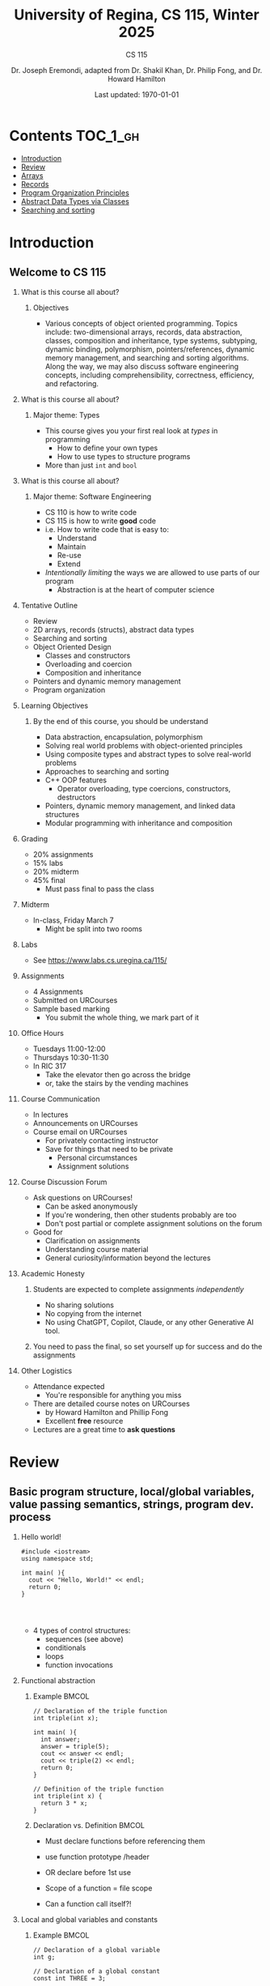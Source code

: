 #+title: University of Regina, CS 115, Winter 2025
#+subtitle: CS 115
#+AUTHOR: Dr. Joseph Eremondi, adapted from Dr. Shakil Khan, Dr. Philip Fong, and Dr. Howard Hamilton
#+DATE: Last updated: \today{}



#+OPTIONS: toc:nil H:2 TODO:nil eval:yes

#+BEAMER_HEADER: \usepackage[sfdefault]{atkinson} %% Option 'sfdefault' if the base
#+BEAMER_HEADER: \usepackage{FiraMono}
#+BEAMER_HEADER: \usepackage[T1]{fontenc}




#+EXPORT_FILE_NAME: pdf/slides_all.pdf
# #+startup: beamer
# #+LaTeX_CLASS:beamer
#+BEAMER_CLASS_OPTIONS: [bigger, aspectratio=169, dvipsnames]
#+COLUMNS: %45ITEM %10BEAMER_ENV(Env) %10BEAMER_ACT(Act) %4BEAMER_COL(Col)
#+beamer: \beamerdefaultoverlayspecification{<+->}


# -*- org-latex-packages-alist: nil; -*-

# #+BEAMER_HEADER: \renewcommand{\pageword}{}


# #+BEAMER_HEADER: \usetheme[customfont,nofooter]{pureminimalistic}
#+BEAMER_HEADER: \usetheme{moloch}
# #+BEAMER_HEADER:\definecolor{textcolor}{RGB}{0, 0, 0}
#+BEAMER_HEADER:\definecolor{title}{RGB}{2, 71, 49}
# #+BEAMER_HEADER:\renewcommand{\beamertextcolor}{textcolor}
# #+BEAMER_HEADER:\renewcommand{\beamerfootertextcolor}{footercolor}
# #+BEAMER_HEADER:\renewcommand{\beamertitlecolor}{title}
# #+BEAMER_HEADER:\setbeamertemplate{frametitle}{\\setbeamercolor{alerted text}{fg=black}
#+BEAMER_HEADER: \setbeamercolor{alerted text}{fg=black}
#+BEAMER_HEADER: \setbeamerfont{alerted text}{series=\bfseries}
#+BEAMER_HEADER: \newcommand{\colored}[2]{{\color{#1} #2}}


#+LATEX_HEADER: \newcommand{\colored}[2]{{\color{#1} #2}}


#+BEAMER_HEADER: \usepackage[utf8]{inputenc}
#+BEAMER_HEADER: \usepackage[libertine]{newtxmath}
#+BEAMER_HEADER: \usepackage{semantic}
#+BEAMER_HEADER: \usepackage{stmaryrd}
#+BEAMER_HEADER: \mathlig{=>}{\Rightarrow}
#+BEAMER_HEADER: \definecolor{LightGray}{gray}{0.9}
#+BEAMER_HEADER: \usepackage[outputdir=pdf]{minted}
#+BEAMER_HEADER: \usepackage{etoolbox}
#+BEAMER_HEADER: \usepackage{hyphenat}
# #+BEAMER_HEADER: \AtBeginEnvironment{minted}{\pause}
#+BEAMER_HEADER: \setminted[racket]{escapeinside=||,bgcolor=LightGray,beameroverlays=true,baselinestretch=1.2,fontsize=\scriptsize}
#+BEAMER_HEADER: \setminted[c++]{autogobble,escapeinside=||,bgcolor=LightGray,beameroverlays=true,baselinestretch=1.2,fontsize=\scriptsize}
#+BEAMER_HEADER: \setminted[C++]{autogobble,escapeinside=||,bgcolor=LightGray,beameroverlays=true,baselinestretch=1.2,fontsize=\scriptsize}


#+LATEX_HEADER: \usepackage[utf8]{inputenc}
#+LATEX_HEADER: \usepackage[libertine]{newtxmath}
#+LATEX_HEADER: \usepackage{semantic}
#+LATEX_HEADER: \usepackage{stmaryrd}
#+LATEX_HEADER: \mathlig{=>}{\Rightarrow}
# #+LATEX_HEADER: \definecolor{LightGray}{gray}{0.9}
#+LATEX_HEADER: \usepackage[outputdir=pdf]{minted}
#+LATEX_HEADER: \usepackage{etoolbox}
#+LATEX_HEADER: \usepackage{hyphenat}
# #+LATEX_HEADER: \AtBeginEnvironment{minted}{\pause}
# #+LATEX_HEADER: \setminted[racket]{escapeinside=||,bgcolor=LightGray,beameroverlays=true,baselinestretch=1.2,fontsize=\scriptsize}
# #+LATEX_HEADER: \setminted[C++]{autogobble,escapeinside=||,bgcolor=LightGray,beameroverlays=true,baselinestretch=1.2,fontsize=\scriptsize}
# #+LATEX_HEADER: \setminted[C++]{autogobble,escapeinside=||,bgcolor=LightGray,beameroverlays=true,baselinestretch=1.2,fontsize=\scriptsize}

#+PROPERTY: header-args:C++  :includes <iostream> :prologue "using namespace std;"

* Contents :TOC_1_gh:
- [[#introduction][Introduction]]
- [[#review][Review]]
- [[#arrays][Arrays]]
- [[#records][Records]]
- [[#program-organization-principles][Program Organization Principles]]
- [[#abstract-data-types-via-classes][Abstract Data Types via Classes]]
- [[#searching-and-sorting][Searching and sorting]]

* Introduction
:PROPERTIES:
:EXPORT_FILE_NAME: pdf/slides000-intro.pdf
:END:
#+beamer: \beamerdefaultoverlayspecification{<+->}
#+OPTIONS: todo:nil

** Welcome to CS 115

*** What is this course all about?


**** Objectives
- Various concepts of object oriented programming. Topics include: two-dimensional arrays, records, data abstraction, classes, composition and inheritance, type systems, subtyping, dynamic binding, polymorphism, pointers/references, dynamic memory management, and searching and sorting algorithms. Along the way, we may also discuss software engineering concepts, including comprehensibility, correctness, efficiency, and refactoring.

*** What is this course all about?

**** Major theme: Types
- This course gives you your first real look at /types/ in programming
  + How to define your own types
  + How to use types to structure programs
- More than just ~int~ and ~bool~

*** What is this course all about?

**** Major theme: Software Engineering
- CS 110 is how to write code
- CS 115 is how to write *good* code
- i.e. How to write code that is easy to:
  + Understand
  + Maintain
  + Re-use
  + Extend
- /Intentionally limiting/ the ways we are allowed to use parts of our program
  +  Abstraction is at the heart of computer science
*** Tentative Outline
- Review
- 2D arrays, records (structs), abstract data types
- Searching and sorting
- Object Oriented Design
  + Classes and constructors
  + Overloading and coercion
  + Composition and inheritance
- Pointers and dynamic memory management
- Program organization

*** Learning Objectives
**** By the end of this course, you should be understand
  + Data abstraction, encapsulation, polymorphism
  + Solving real world problems with object-oriented principles
  + Using composite types and abstract types to solve real-world problems
  + Approaches to searching and sorting
  + C++ OOP features
    - Operator overloading, type coercions, constructors, destructors
  + Pointers, dynamic memory management, and linked data structures
  + Modular programming with inheritance and composition


*** Grading
- 20% assignments
- 15% labs
- 20% midterm
- 45% final
  + Must pass final to pass the class

*** Midterm
- In-class, Friday March 7
  + Might be split into two rooms

*** Labs
- See [[https://www.labs.cs.uregina.ca/115/]]

*** Assignments
- 4 Assignments
- Submitted on URCourses
- Sample based marking
  + You submit the whole thing, we mark part of it

*** Office Hours
- Tuesdays 11:00-12:00
- Thursdays 10:30-11:30
- In RIC 317
  + Take the elevator then go across the bridge
  + or, take the stairs by the vending machines

*** Course Communication
- In lectures
- Announcements on URCourses
- Course email on URCourses
  + For privately contacting instructor
  + Save for things that need to be private
    - Personal circumstances
    - Assignment solutions

*** Course Discussion Forum
- Ask questions on URCourses!
  + Can be asked anonymously
  + If you're wondering, then other students probably are too
  + Don't post partial or complete assignment solutions on the forum
- Good for
  + Clarification on assignments
  + Understanding course material
  + General curiosity/information beyond the lectures

*** Academic Honesty
**** Students are expected to complete assignments /independently/
- No sharing solutions
- No copying from the internet
- No using ChatGPT, Copilot, Claude, or any other Generative AI tool.
**** You need to pass the final, so set yourself up for success and do the assignments

*** Other Logistics
- Attendance expected
  + You're responsible for anything you miss
- There are detailed course notes on URCourses
  + by Howard Hamilton and Phillip Fong
  + Excellent *free* resource
- Lectures are a great time to *ask questions*

* Review
:PROPERTIES:
:EXPORT_FILE_NAME: pdf/slides001-review.pdf
:END:
#+beamer: \beamerdefaultoverlayspecification{<+->}
#+OPTIONS: todo:nil

 
** Basic program structure, local/global variables, value passing semantics, strings, program dev. process
 
*** Hello world!
 

#+begin_src C++
#include <iostream>
using namespace std;

int main( ){
  cout << "Hello, World!" << endl;
  return 0;
}



#+end_src

 - 4 types of control structures: 
   + sequences (see above)
   + conditionals
   + loops
   + function invocations
 
*** Functional abstraction
 
**** Example :BMCOL:
:PROPERTIES:
:BEAMER_col: 0.5
:END:
#+begin_src C++
// Declaration of the triple function
int triple(int x);

int main( ){
  int answer;
  answer = triple(5);
  cout << answer << endl;
  cout << triple(2) << endl;
  return 0;
}

// Definition of the triple function
int triple(int x) {
  return 3 * x;
}
#+end_src

**** Declaration vs. Definition :BMCOL:
:PROPERTIES:
:BEAMER_col: 0.5
:END:
 - Must declare functions before referencing them
 - use function prototype /header
 - OR declare before 1st use
 
 - Scope of a function = file scope
 
 - Can a function call itself?!
 
*** Local and global variables and constants

**** Example :BMCOL:
:PROPERTIES:
:BEAMER_col: 0.5
:END:
#+begin_src C++
// Declaration of a global variable
int g;

// Declaration of a global constant
const int THREE = 3;

int main( ){
  const int LOC = 29;
  int loc = LOC;
  g = 42;
  cout << g << endl;
  tripleGlobal();
  cout << g << endl;
  return 0;
}
#+end_src

**** ctd. :BMCOL:
:PROPERTIES:
:BEAMER_col: 0.5
:END:
#+begin_src C++
void tripleGlobal( ){
  // The local var loc is not acc.
  // The global var g is accessible
  g = THREE * g;
}

#+end_src

 - Use ``extern'' to access global variables declared in other files

*** Conditionals (if-then-else branching)
 

#+begin_src C++
int max(int a, int b){
  if (a >= b)
    return a;
  else
    return b;
}



int main( ){
  cout << max(-1, 2) << endl;
  cout << max(1, -2) << endl;
  return 0;
}


#+end_src

*** Conditionals (ternary operator cond ? b1 : b2)
 
 - Compare the following:
 

 #+begin_src C++
int max(int a, int b){
  if (a >= b)
    return a;
  else
    return b;
}

int max(int a, int b) {
  return (a >= b) ? a : b;
}

 #+end_src



*** Conditionals (nesting)

 - Can be nested:


 #+begin_src C++
int inRange(int num, int low, int high) {
  if(num>=low)
    if(num<=high)
      return 1;
  return 0;
}

 #+end_src

 - Note: could have used a compound conditional statement instead

*** Conditionals (else-if and switch cases)
 
 - Can have multiple branches:
 

 #+begin_src C++
int sign(int a){
  if (a > 0)
    return 1;
  else if (a < 0)
    return -1;
  else
    return 0;
}



 #+end_src


*** Conditionals (else-if and switch cases)


 - Switch cases?
 #+begin_src C++
switch (month){
 case 1: case 2: case 3: case 4:
   cout << "Winter";
   break;
 case 5: case 6: case 7: case 8:
   cout << "Spring";
   break;
 case 9: case 10: case 11: case 12:
   cout << "Fall";
   break;
 default:
   cout << "Error, universe broken";
 }

 #+end_src

*** Repetition structures (loops)
 
 - Want to compute: 
 - f(n) = 1 + 2 + 3 + ... + n
 

 #+begin_src C++
unsigned int triangular(unsigned int n){
  unsigned int result = 0;
  for (unsigned int i = 1; i <= n; i++){
    result += i;
  }
  return result;
}

 #+end_src

 - Order of execution?
 
 - Can have an empty body!
 
 
 
*** Repetition structures (loops)
 

#+begin_src C++
const unsigned int BASE = 10;

unsigned int sumOfDigits(unsigned int m){
  unsigned int sum = 0;
  while (m != 0) {
    unsigned int digit;
    digit = m % BASE;
    sum = sum + digit;
    m = m / BASE;
  }
  return sum;
}
#+end_src

 - More explicit than for loops
 
 - Do-while: like while, but executes at least once
 
 - Loops can be nested
 
*** Value passing semantics
 
 - Call by value (arguments evaluated)
 

 #+begin_src C++
void doubleV(int a){
  a = a*2;
}

int main( ){
  int a = 2;
  doubleV(a+a);
  cout << a << endl;

  return 0;
}
 #+end_src

*** Value passing semantics

 - Call by reference (can only send vars)
 

 #+begin_src C++
void doubleR(int &a){
  a = a*2;
}

int main() {
  int a = 4;
  doubleR(a);
  cout << a << endl;

  return 0;
}
 #+end_src

*** Value passing semantics
 
 - Call by address (arguments evaluated)
   + We'll see more of this later
   + Have to explicitly get dereference
     - i.e. get value from the address
 

 #+begin_src C++
void doubleP(int *a){
  *a = (*a)*2;
}

int main( ){
  int a = 4;
  doubleP(&a);
  cout << a << endl;

  return 0;
}
 #+end_src


*** Side effects
 
 - Effects of a function other than the generation of a value to be returned
   + those that persist
 - e.g., printing stuff using cout, changing a global variable, changing a local variable via call by reference/pointer, etc.  
 
*** Strings
 - Overloading ~+~ and ~[]~ operators
   + C++ libraries provide string facilities
 

 #+begin_src C++
#include <string>

int main( ){
  string h = "hello";
  string w = "world";
  string msg = h + ' ' + w;
  cout << msg << endl;
  return 0;
}
string s = "hello world";
for (int i = 0; i < s.length(); i++)
  cout << s[i] << endl;

 #+end_src


*** Strings

 - Characters are integer values


 #+begin_src C++
char charToUpper(char c){
  if ('a' <= c && c <= 'z')
    return c - 'a' + 'A';
  else
    return c;
}

 #+end_src

*** Strings
 
 - Passing by reference: faster than pass-by-value for large strings
 - Not safe: modifying the passed string also modifies the original one
 - Solution: pass by constant reference 

 #+begin_src C++
string capitalize(const string &s);
 #+end_src

 - Occasionally, you may want to return a value by constant reference (meh!)

 #+begin_src C++
   const string &chooseFirst(const string &s1, const string &s2) {
      if (s1 < s2)
        return s1;
      else
        return s2;
    }
#+end_src

*** Code as Communication
- Passing by constant reference doesn't add any power to the language
  + We can do /less/ things with a const reference
- This is *good*
- Code communicates an intention
  + "This function shouldn't change this string"
- Compiler /checks/ this intention
  + Gives you an error if you violate it

*** Strings
**** Example :BMCOL:
:PROPERTIES:
:BEAMER_col: 0.5
:END:

- Function returning with non-constant reference
 #+begin_src C++
string &chooseFirst(string &s1, string &s2)
{
  if (s1 < s2)
    return s1;
  else
    return s2;
}
int main(){
  string s1 ; "ABC";
  string s2 = "XYZ";
  chooseFirst(s1,s2) = "PQR"
  cout << s1;
  return 0;
}


 #+end_src

**** Ctd :BMCOL:
:PROPERTIES:
:BEAMER_col: 0.5
:END:
 - chooseFirst( ) returns reference to lexicographically smaller string

 - main( ) prints PQR! since s1=PQR!

*** Modular vs. Application programs (115 vs. 110)
 - Top-down design
   + repeatedly decomposing a complicated problem into smaller, easier subproblems
   + each can be implemented independently
   + e.g., decomposing a function into many smaller ones
 - Alternative is bottom-up approach
   + building reusable tools
   + then using those tools to build even powerful tools
   + eventually solve original problem
 - Reuse
   + reduces the overhead of solving a problem over and over again,
   + saves us from redoing testing and documentation for similar code
   + Easier to understand code
   + Code structured into modules
     - separates interface from implementation

*** Standard input and output
 
 - Can redirect standard input and output from and to files resp.
 
 - ~myProg < inFile > outFile~
 
 - Can pipe the standard output of a program to the standard input of another
 
 - ~myProg1 | myProg2~
 
 
 - See notes for how 
 - ~getline(cin, <string>)~ and ~cin.get(<char>)~ can be used to read input from a file
 
 
 
*** Misc
 

- Separate (unrelated) functions in different files; compile separately using -c command, and link together

  - ~g++ -c main.cpp~
  - ~g++ -c my_util.cpp~
  - ~g++ -o prog.out main.o my_util.o~
 
- Collect all function prototypes together in a header file and include it in main.cpp
 

 #+begin_src C++
#include "my_util.h"
#pragma once preprocessor

 #+end_src
*** Misc
 - Assertions (debugging aid)

 #+begin_src C++
#include <cassert>
...
assert (n>0); //prog. Terminates if not
 #+end_src

* Arrays
:PROPERTIES:
:EXPORT_FILE_NAME: pdf/slides002-arrays.pdf
:END:
#+beamer: \beamerdefaultoverlayspecification{<+->}
#+OPTIONS: todo:nil


**   One, two, and multi-dimensional arrays

*** Motivation
- Print 1000 numbers in reverse order

#+begin_src C++
int value0;
int value1;
int value2;
// ...
int value999;

cin >> value0;
cin >> value1;
// ...
cin >> value999;

cout << value999 << endl;
cout << value998 << endl;
// ...
cout << value0 << endl;
#+end_src

*** Motivation (cont'd)
 - How about 1000000 numbers?
 - Tedious, not scalable, and error prone

 - Solution: use aggregate data type
   + homogenous components
   + indexing support
   + constant time access
   + random access


 #+begin_src C++
int a[120000];    // Array declaration

for (int i = 0; i < 120000; i++)
  cin >> a[i];    // Array access
for (int i = 119999; i >= 0; i--)
  cout << a[i] << endl;

 #+end_src

*** Array Operations
- Call the things we store in the array /elements/
- Get the ith element's value: ~array[i]~
- Set the ith element: ~array[i] = someValue;~

*** Simple arrays



#+begin_src C++
const int N = 120000;
int a[N];    // Array declaration

for (int i = 0; i < N; i++)
  cin >> a[i];    // Array access
for (int i = N-1; i >= 0; i--)
  cout << a[i] << endl;


#+end_src

 - Array size must be a constant expression

 - Easy to change size: just update N (the rest of the program remains intact)

*** Passing arrays as arguments


#+begin_src C++
int sumArray(int a[], unsigned int n) // Array argument
{
  int sum = 0;
  for (int i = 0; i < n; i++)
    sum += a[i];
  return sum;
}

int main()
{
  // Array initialization
  int a[] = { 3, 24, -88, 17, -1 };
  cout << sumArray(a, 5) << endl;
}

#+end_src

 - Array size can be left unspecified in array initialization syntax

*** Passing arrays as arguments

 - Array arguments are always automatically passed by reference
 - no special notation is require


 #+begin_src C++
// int sumArray(int& a[], unsigned int n) - INCORRECT
int sumArray(int a[], unsigned int n)    // CORRECT
{
  ...
    }
 #+end_src

 - Works for arrays of all sizes (size is passed as a separate argument)
 - Interface not safe: can modify the content of A

*** A Safer Interface


#+begin_src C++
int sumArray(int a[], unsigned int n)
// not safe, sumArray can modify A!

#+end_src

- Use the following instead:
#+begin_src C++
   int sumArray(const int a[], unsigned int n)
#+end_src

- How to figure out array size when passing n if the size was left unspecified when declaring it?
- use sizeof function:

 #+begin_src C++
int a[] = {1,2,6,3,8};
int x = sumArray(a, sizeof(a) / sizeof(int));

 #+end_src

*** Play time


- Check if integer array sorted
#+begin_src C++
bool arrayIsSorted(const int a[], unsigned int n){
  for (int i = 0; i < n-1; i++){
    if (a[i] > a[i+1])
      return false;
  }
  return true;
}


#+end_src

*** Play time
- Reversing items in integer array
#+begin_src C++
void swap(int &a, int &b) {
  int tmp = a;
  a = b;
  b = tmp;
}
// below a[] is not a constant as want to produce side-effect
void reverseArray(int a[], unsigned int n) {
  for (int i = 0; i < n/2; i++)
    swap(a[i], a[n - i - 1]);
}

#+end_src

*** Processing subarrays

- Compute the sum of an array segment
#+begin_src C++
// pos   : index of the first component in the subarray
// count: total number of components in the subarray
int sumSubarray(const int a[],
                unsigned int pos,
                unsigned int count){
  int sum = 0;
  for (int i = pos; i < pos + count; i++)
    sum += a[i];

  return sum;
}

#+end_src

*** Processing subarrays

- Another way to do the same thing
#+begin_src C++
// begin: index of first component in the subarray
// end   : index of the last component in the subarray
int sumSubarray(const int a[],
                unsigned int begin,
                unsigned int end){
  assert(begin <= end);
  int sum = 0;
  for (int i = begin; i <= end; i++)
    sum += a[i];

  return sum;
}

#+end_src

*** Subtleties

 - C++ does not check if array indices are within bound
 - it's your responsibility
 - Array Copying

 #+begin_src C++
a = b // invalid
 #+end_src

 - copy cell by cell:

 #+begin_src C++
a[6]=b[9] // works!
 #+end_src


*** Subtleties
 - Array Comparison

 #+begin_src C++
if(a == b) // invalid
 #+end_src

 - compare each pair of cells at a time
 - No need to return array as function output, uses call by reference anyway!

*** Prof's Aside
- C++ arrays are /unsafe/
- This is /terrible/ language design
  + Billions of dollars and many security incidents caused by unsafe memory access
  + Error cost outweighs performance cost of checking array bounds
  + Most checks can be optimized out by the compiler
- C++ will never change
  + Backwards compatibility
  + ~std::array~ is safe but isn't the default
- Languages like Rust make sure that these errors are /impossible/
  + Unless you explicitly disable safety


*** Example
#+begin_src C++ :results code :exports both
#include <iostream>
using namespace std;
int main(){
  char passwd[8] = "secret";
  char username[8] = "bob101";
  string toPrint = "";
  // Oops reading past end of array!
  for (int i = 0; i < 16; i++){
    toPrint += username[i];
  }
  cout << toPrint << endl;
}
#+end_src

#+RESULTS:
#+begin_src C++
bob101secret
#+end_src





** Two Dimensional Arrays

*** Motivation


 - Want to store quantity of different products sold in a store
 - but for multiple locations/regions

 - Conceptually can store as a matrix, where rows represent different locations and columns represent different products
 - ~sales[2][1]~ are the total number of items sold for location 2 and product 1
 - recall item n is the (n+1)-th item
   + index starts from 0!

*** Declaration and Access


#+begin_src C++
const unsigned int NUM_OF_REGIONS = 4;
const unsigned int NUM_OF_PRODUCTS = 3;

unsigned int sales[NUM_OF_REGIONS][NUM_OF_PRODUCTS];

#+end_src

 - To access sales figure for first product in second region, use:

 #+begin_src C++
sales[1][0] // recall, indices start from 0

 #+end_src

 - e.g., want to set sales figure for first product in second region to 500

 #+begin_src C++
sales[1][0] = 500;

 #+end_src

*** Populating and Accessing

#+begin_src C++
// Read input stream
for (unsigned int region = 0; region < NUM_OF_REGIONS; region++)
  for (unsigned int product = 0; product < NUM_OF_PRODUCTS; product++)
    cin >> sales[region][product];

// total sales for a particular product (product 0)
unsigned int total_sales = 0;

for (unsigned int region = 0; region < NUM_OF_REGIONS; region++)
  // add up sales from all regions for product 0
  total_sales += sales[region][0];

#+end_src

   + Can you compute total sales from region 1?

*** Passing 2D Arrays

 #+begin_src C++
unsigned int sumProductSales(
        unsigned int sales[NUM_OF_REGIONS][NUM_OF_PRODUCTS],
        unsigned int product)
{
  unsigned int total_sales = 0;
  for (unsigned int region = 0; region < NUM_OF_REGIONS; region++)
    total_sales += sales[region][product];

  return total_sales;
}

 #+end_src

 - Can you implement a safer interface?

 - As usual, can leave size of first dimension unspecified, e.g. ~int F(int arr[ ][SIZE])~
 - but not the second one (why?)

*** Making things more modular
- So we can change internal representation without changing interface

#+begin_src C++
// Implement a function that returns
// the value of one element from the sales array
unsigned int getSales(
        const unsigned int sales[NUM_OF_REGIONS][NUM_OF_PRODUCTS],
        unsigned int r, unsigned int p){
  return sales[r][p];
}
// Implement a function that sets the value
// of one element from the sales array
void setSales(unsigned int sales[NUM_OF_REGIONS][NUM_OF_PRODUCTS],
              unsigned int r, unsigned int p, unsigned int v){
  sales[r][p] = v;
}

#+end_src

*** Using typedef

- Gives a new name to an existing type
#+begin_src C++
// too lazy to write long types? Use typedef instead!

typedef unsigned int Sales[NUM_OF_REGIONS][NUM_OF_PRODUCTS];

unsigned int sumSales(const Sales sales){
  ...
    }





#+end_src

*** Simulating Two-dimensional Arrays by One-dimensional Ones


#+begin_src C++
unsigned int sales[NUM_OF_REGIONS][NUM_OF_PRODUCTS];
#+end_src

 - versus

 #+begin_src C++
unsigned int _sales[NUM_OF_REGIONS * NUM_OF_PRODUCTS];
 #+end_src

 - Issue: how to map between these two?
   + row-major vs. column-major order
   + e.g. ~sales[i][j]~
     -  same as ~_sales[i * NUM_OF_PRODUCTS + j]~ in row-major
 - Now you know why the size of the 2nd dimension can't be left unspecified!
   + Can you write the formula for column-major order?

*** Using Row-Major Order


#+begin_src C++
unsigned int totalSales = 0;

for (unsigned int region = 0; region < NUM_OF_REGIONS; region++)
  for (unsigned int product = 0;
       product < NUM_OF_PRODUCTS;
       product++){
    totalSales += _sales[region * NUM_OF_PRODUCTS + product];
  }
#+end_src
- This is why we need to know the size of the second dimension
  + To calculate offset

*** Multi-dimensional Arrays

#+begin_src C++
const unsigned int NUM_YEARS = 2;
const unsigned int NUM_REGIONS = 4;
const unsigned int NUM_PRODUCTS = 3;

typedef unsigned int Sales[NUM_YEARS][NUM_REGIONS][NUM_PRODUCTS];

unsigned int total_sales = 0;
for (unsigned int year = 0; year < NUM_YEARS; year++)
  for (unsigned int region = 0; region < NUM_REGIONS; region++)
    for (unsigned int product = 0; product < NUM_PRODUCTS; product++)
      total_sales += sales[year][region][product];

#+end_src

*** Simulating 3d with 1d


 - ~Sales[year][region][product]~

 - vs ~_Sales[(year * NUM_REGS * NUM_PRODS) + (region * NUM_OF_PRODS) + product]~
#+attr_latex: :width 225px
[[./img/all-40_1.png]]
*** Simulating Multi-dimensional Arrays

 - In general for a d-dimensional array with dimensions S_1, S_2, ..., S_d, the element at ~Item[n_1][n_2]...[n_d]~ can be represented as a single dimensional array with the following index


 #+begin_src C++
 _Item[n_d + S_d * (n_{d-1} + S_{d-1}
    * (n_{d-2} + S_{d-2} * (...+S_2*n_1) ... ))]

 #+end_src

* Records
:PROPERTIES:
:EXPORT_FILE_NAME: pdf/slides003-records.pdf
:++  ND:
#+beamer: \beamerdefaultoverlayspecification{<+->}
#+OPTIONS: todo:nil
 
 
**  Structs
 
*** Motivation

**** Catalog :BMCOL:
:PROPERTIES:
:BEAMER_col: 0.5
:END:

 - E.g. Catalog information in a library
 - Data in collection is heterogenous
 
|-------------+--------------|
| *Title*       | string       |
| *Author*      | string       |
| *Publisher*   | string       |
| *Year*        | unsigned int |
| *Call Number* | string       |
| *Price*       | double       |
|-------------+--------------|

 
 
**** Soln  :BMCOL:
:PROPERTIES:
:BEAMER_col: 0.5
:END:

 - Solution using arrays:

 #+begin_src C++
string titles[N];
string authors[N];
string publishers[N];
unsigned int publishingYears[N];
string callNumbers[N];
double Price[N];

 #+end_src

 - Poor choice of interface!
 - (many arguments to pass for functions)
 
*** Use a record instead!
:PROPERTIES:
:BEAMER_env: column
:END:

**** Col 1 :BMCOL:
:PROPERTIES:
:BEAMER_col: 0.5
:END:
 - Data can be heterogenous 
 - Define:

 #+begin_src C++
struct CatalogEntry {
  string title;
  string author;
  string publisher;
  unsigned int publishingYear;
  string callNumber;
};
 #+end_src

**** Col 2 :BMCOL:
:PROPERTIES:
:BEAMER_col: 0.5
:END:
 - Only 1 argument needs to be passed
 - Declare:

 #+begin_src C++
struct CatalogEntry c;
// or, equivalently this:
CatalogEntry c;
 #+end_src

 - Initialize:

 #+begin_src C++
c.title = "Peter Pan";
c.author = "J. M. Barrie";
c.publisher = "Scribner";
c.publishingYear = 1980;
c.callNumber = "B2754 1980";

 #+end_src

*** Initializing a Record
 - As with arrays
 

 #+begin_src C++
CatalogEntry c = {"Peter Pan",
                  "J. M. Barrie",
                  "Scribner",
                  1980,
                  "B2754 1980"};
 #+end_src

*** Copying a Record

 #+begin_src C++
// initialization list
CatalogEntry c = { ... };

// initialization by copying
CatalogEntry c1 = c;

// default initialization
CatalogEntry c2;
// assignment operator
c2 = c;

 #+end_src

*** Functions operating on records
 

#+begin_src C++
void printCatalogEntry(CatalogEntry c){
  cout << "Title: " << c.title << endl;
  cout << "Author: " << c.author << endl;
  cout << "Publisher: " << c.publisher << endl;
  cout << "Publishing Year: " << c.publishingYear << endl;
  cout << "Call Number: " << c.callNumber << endl;
}

#+end_src

 - As usual, by default arguments are passed by value (call by value)
 
 
*** Passing References
 
 - For efficiency, call by reference is also supported
 

 #+begin_src C++
void printCatalogEntry(const CatalogEntry &c){
  cout << "Title: " << c.title << endl;
  cout << "Author: " << c.author << endl;
  cout << "Publisher: " << c.publisher << endl;
  cout << "Publishing Year: " << c.publishingYear << endl;
  cout << "Call Number: " << c.callNumber << endl;
}



 #+end_src

*** Equality checking
 
- Not supported by default
#+begin_src C++
if (c1 == c2)  // invalid

#+end_src

 - As in the case for arrays, must do this each field at a time

 #+begin_src C++
bool CatalogEntryEquals(const CatalogEntry &c1, const CatalogEntry &c2) {
  return c1.title == c2.title && c1.author == c2.author &&
         c1.publisher == c2.publisher &&
         c1.publishingYear == c2.publishingYear &&
         c1.callNumber == c2.callNumber;
}
 #+end_src

*** Complex record data structures
- Arrays of records
#+begin_src C++
CatalogEntry A[3];
CatalogEntry A[] = {{"Peter Pan",
                     "J. M. Barrie",
                     "Scribner",
                     1980,
                     "B2754 1980"},
                    {"C++ Primer",
                     "Stanley B. Lippman",
                     "Addison-Wesley",
                     1998,
                     "QA 76.73 C15 L57 1998"},
                    {"Anatomy of LISP",
                     "John Allen",
                     "McGraw-Hill",
                     1978,
                     "QA 76.73 L23A44"}};
 #+end_src

*** Practise!
 
 - See the very first announcement in UR Courses
 - Try the exercises there
   + declare a C++ struct to represent a point in the Cartesian coordinate system
   + declare a C++ struct to represent a hexagon
   + declare a C++ struct to represent a circle
 
*** Arrays inside of records
 
- Can put arrays as fields of records
#+begin_src C++
const int MAX_NAMES = 100;

struct FullName {
  string name_component[MAX_NAMES];
  int name_count;
};
#+end_src

*** Multi-Dimensional Arrays in Records

#+begin_src C++
const int SCREEN_HEIGHT = 768, SCREEN_WIDTH = 1024;
struct Screen{
  char screen_array[SCREEN_HEIGHT][SCREEN_WIDTH];
};

...

Screen my_screen;
for (int i = 0; i < SCREEN_HEIGHT; i++){
  my_screen.screen_array[i][0] = '*';
 }
#+end_src

*** Mix and Match

**** Col1 :BMCOL:
:PROPERTIES:
:BEAMER_col: 0.7
:END:
#+begin_src C++
#include <iostream>
using namespace std;
struct str1 {
  int a[2];
  int b;
};

void func1(str1 A[ ]){
  A[0].a[0] = 10;
  A[0].a[1] = 20;
  A[0].b = 30;
}

int main( ) {
  str1 A[3] = {{{1,0},2}, {{3,0},4},{{0,0},9}};
  func1(A);

  std::cout << A[0].b<<"\n";
  std::cout << A[0].a[1]<<"\n";
}

#+end_src

#+RESULTS:


**** Col2 :BMCOL:
:PROPERTIES:
:BEAMER_col: 0.3
:END:
- What will the ouput be?
** Enums
***  Enumerations

**** Col1 :BMCOL:
:PROPERTIES:
:BEAMER_col: 0.4
:END:

 #+begin_src C++ :results output
#include <iostream>
using namespace std;

enum day {
  Sunday = 0,
  Monday,
  Tuesday,
  Wednesday,
  Thursday,
  Friday,
  Saturday
};

#+end_src

**** Col2 :BMCOL:
:PROPERTIES:
:BEAMER_col: 0.6
:END:
#+begin_src C++
int main() {
  day d;
  d = Thursday;
  d = 1001;

  if (d == Saturday || d == Sunday)
    cout << "Enjoy the weekend!";

  cout << d + 1;
}
#+end_src
 - User-defined data type that consists of integral constants
 - What will the output be?
** Unions
*** Variant records
 - Called ~union~ in C++
 - Multiple component fields can be defined
 - At most one field can be in use at one time (fields share the same memory)
 

*** Example
:PROPERTIES:
:BMCOL:
:END:

**** Example
:PROPERTIES:
:BEAMER_col: 0.7
:END:

#+name: union-example
 #+begin_src C++ :results output :exports both
#include <iostream>
using namespace std;

union Coordinates {
  char a;
  double b;
  char c;
};

int main() {
  Coordinates x;
  x.a = 5;
  // works, prints 5
  cout << x.a << endl;

  x.b = 0.0;  // destroys the value of x.a
  x.c = 'p'; // destroys  x.a and x.b
  cout << x.a << endl; // invalid!
  cout << x.b << endl; // invalid!
  cout << x.c;         // works, prints p
}
#+end_src




**** Result
:PROPERTIES:
:BEAMER_col: 0.3
:END:

- The invalid accesses print garbage
#+RESULTS: union-example
: 
: p
: 5.53354e-322
: p

*** Library Example
 

**** Col1 :BMCOL:
:PROPERTIES:
:BEAMER_col: 0.5
:END:
#+begin_src C++
enum CatalogEntryType {
  BookEntry, //
  DVDEntry //
};

struct BookSpecificInfo {
  unsigned int pages;
};
#+end_src


**** Col2 :BMCOL:
:PROPERTIES:
:BEAMER_col: 0.5
:END:
#+begin_src C++
struct DVDSpecificInfo {
  unsigned int discs;
  unsigned int minutes;
};

union CatalogEntryVariantPart {
  BookSpecificInfo book;
  DVDSpecificInfo dvd;
};


#+end_src


*** Example (cont'd)
 

#+begin_src C++
struct CatalogEntry {
  string title;
  string author;
  string publisher;
  unsigned int publishingYear;
  string callNumber;
  CatalogEntryType tag;
  CatalogEntryVariantPart variant;
};


#+end_src

*** Example (cont'd)
 

#+begin_src C++
void printCatalogEntry(const CatalogEntry& c) {
  cout << "Title: " << c.title << endl;
  ...
    cout << "Call Number: " << c.callNumber << endl;
  switch (c.tag) {
  case BookEntry:
    cout << "Pages: " << c.variant.book.pages << endl;
    break;
  case DVDEntry:
    cout << "Discs: " << c.variant.dvd.discs << endl;
    cout << "Minutes: " << c.variant.dvd.minutes << endl;
    break;
  }
}


#+end_src


*** Prof's Aside
- C++ unions are unsafe
  + Without the tag, there's no way to know which type a union contains
  + C++ doesn't require the tag to be there
    - You have to make sure it's there
    - You have to make sure the tag actually matches the data
- Other languages have safe combinations of tags and unions
  + ~enum~ in Rust and Swift
  + Sealed Classes in Java/Kotlin
  + Algebraic datatypes in functional languages (CS 350)

*** Anonymous declaration of records and variant-records
 
 - Earlier:

 #+begin_src C++
union CatalogEntryVariantPart {
  BookSpecificInfo book;
  DVDSpecificInfo dvd;
};

 #+end_src

 - Could have actually declared them in-line:

 #+begin_src C++
union CatalogEntryVariantPart {
  struct BookSpecificInfo { unsigned int pages; } book;
  struct DVDSpecificInfo { unsigned int discs, minutes; } dvd;
};

 #+end_src

*** Anonymous declaration of records and variant-records
 
 - Can also anonymize:
 

 #+begin_src C++
union CatalogEntryVariantPart {
  struct { unsigned int pages; } book;
  struct { unsigned int discs, minutes; } dvd;
};



 #+end_src

*** Anonymous declaration of records and variant-records
 
 - In fact, we could have done the same with the union
 

 #+begin_src C++
struct CatalogEntry {
  string title;
  string author;
  string publisher;
  unsigned int publishingYear;
  string callNumber;
  CatalogEntryType tag;
  union {
    struct { unsigned int pages; } book;
    struct { unsigned int discs, minutes; } dvd;
  } variant;
};
 #+end_src

* Program Organization Principles
:PROPERTIES:
:EXPORT_FILE_NAME: pdf/slides004-organization.pdf
:END:
#+beamer: \beamerdefaultoverlayspecification{<+->}
#+OPTIONS: todo:nil
 

** Terminology concerning program organization, interface vs. implementation, data encapsulation, information hiding, modularity, layering, design by contract, abstract data types
:PROPERTIES:
:BMCOL:
:END:
 
*** Separation of Concerns
 
 - is a design principle for separating a computer program into distinct sections such that each section addresses a separate concern
 - concern = a set of information that affects code 
 - can be realized via layering and modularity
 
 - Layering: use separate layers in the software, each of which addresses a different concern (e.g., presentation layer, business logic layer, data access layer, etc.)
 
 - *Modularity:* the degree to which a system's components can be separated and recombined
 - break system into parts and to hide the complexity of each part behind an abstraction and interface
 
*** Modularity
 
 - Why bother?
 - Simplifies development and maintenance of computer programs
 - Promote software reuse 
 - Modules can be developed and updated independently (can improve on one section of code without changing other sections)
 
 - How to realize modularity?
   + procedural programming: via functions and top-down design 
 - OOP: via classes and objects 
 
*** Modularity and Refactoring
 
 - *Refactoring* is to rewrite code in order to improve its readability, reusability, or structure without affecting its meaning or behaviour
 - Perhaps older version was poorly written due to time constraints etc.
   + e.g., replace ~306~ with the constant ~SK_CODE1~
   + replace long if-then-else branches with switch/case statements
   + divide overly complex implementation into smaller functions
   + replace with efficient code, etc.


*** Layers of Abstraction
 
 - Each level represents an increasingly detailed model of the software system and its processes
 - at each level, the model is described using concepts appropriate to a certain domain 
 - each higher, more abstract level builds on a lower, less abstract level
 
 - To understand levels of abstraction better, see optional slides on Layering
 
*** Interface vs. Implementation
 - *Interface:* How to use your code (type signature, precondition, postcondition, description of return value)
   + Modular programming: developing software where each section of code is a module with a carefully specified interface
   + makes the purpose of your code clear
   + client software can focus on the interface
     - /and ignore its implementation/
 

*** Interfaces ctd.
   + A crucial aspect of modular programming is mentally separating the interface from the implementation
     - Do you know how ~cin~ and ~cout~ are implemented?
     - You don't need to know to use them
   + We will specify the interfaces in .h files (as well-documented prototypes)
   + We will specify the implementation in .cpp files (primarily as functions)
   + Some functions and variables are not (directly) accessible!

*** Separating interface and implementation
 - Two Approaches
   + via data encapsulation
     - hide variables describing state of the module inside the module
     - (static variables/functions and namespaces)
 
   + by defining new abstract data types (ADT) using records and classes
 
*** The Static Keyword
:PROPERTIES:
:BMCOL:
:END:
 
- On global variables and functions
  
**** Column 1
:PROPERTIES:
:BEAMER_col: 0.5
:END:
#+begin_src C++
// whatever.cpp

static int foo = 5;
int bar = 6;

static void doh(int var1) {
  // do something
}

void yay(char c){
  // do something
}

#+end_src

**** Column 2
:PROPERTIES:
:BEAMER_col: 0.5
:END:
#+begin_src C++


// main.cpp

int main ( ){

  extern int foo; // invalid
  extern int bar; // works!

  doh(13); // invalid
  yay('a'); // works!

}

#+end_src


*** Local Variables and static :BMCOL:
 
**** Column 1
:PROPERTIES:
:BEAMER_col: 0.4
:END:
#+name: local-static-example

#+begin_src C++ :results output :exports both
void fun(int var1) {
  int x1=0;
  x1+=var1;
  cout << x1 << endl;
}
void funS(int var1) {
  static int x2=0;
  x2+=var1;
  cout << x2 << endl;
}
int main ( ){
  fun(5);
  fun(5);
  fun(7);

  funS(5);
  funS(5);
  funS(7);
}
#+end_src

#+RESULTS:

**** Column 2
:PROPERTIES:
:BEAMER_col: 0.6
:END:


***** Variable value persists across multiple calls to the function
  + Like a global, but can only be accessed from inside the function
  + So other things can't mess it up!

#+RESULTS: local-static-example
: 5
: 5
: 7
: 5
: 10
: 17





*** Namespaces
 
**** Column 1
:PROPERTIES:
:BEAMER_col: 0.35
:END:
- Scope for identifiers
- Avoids name collisions
- Makes it clear where a name is coming from
#+begin_src C++
// myProg.h

#pragma once

namespace myNSpace{
  void Foo();
  int Bar();
}
#+end_src

**** Column 2
:PROPERTIES:
:BEAMER_col: 0.65
:END:
#+begin_src C++

#include "myProg.h"
using namespace myNSpace;

// use fully-qualified name here
void myNSpace::Foo(){
  // no qualification needed for Bar()
  Bar();
}

int ContosoDataServer::Bar(){
  return 0;
}

#+end_src


*** Anonymous namespaces
 
**** Column 1
:PROPERTIES:
:BEAMER_col: 0.4
:END:
- Used for hiding identifiers
#+begin_src C++
// myProg.h

#pragma once

namespace {
  float foo;
  double pi(){
    return 3.141592653;
  }
}

char bar;

#+end_src

**** Column 2
:PROPERTIES:
:BEAMER_col: 0.6
:END:
#+begin_src C++

// myProg.cpp

#include "myProg.h"

int main(){
  foo = 2.718281828; // invalid!
  double y = pi();        // invalid!
  char c = bar;           // works

  return 0;
}

#+end_src


*** Other Namespace Issues
 
 - Can declare the same namespace over multiple sections
 - Have to be careful about usage of identifiers
 
 - Can have nested namespaces, inline namespaces, namespace aliases, etc.
 
 - Also check out the global namespace
 
*** Data encapsulation
 
 - to place a barrier around the variables that represent the internal state of a software component so that these variables cannot be accessed directly by client code
 - can be achieved via static variables 
 - (restricts variable/function scope to file)
 - hides implementation details
 - clients are forced to use interface to access data
 - similar effects can be achieved using namespaces 
 
*** Separating interface and implementation
 - e.g. A Bounded Counter
 - Start by specifying the interface of the module
 

 #+begin_src C++
// initializeCounter
//
// Purpose: Initialize the bounded counter module.
// Parameter(s):
//  <1> value1: Initial value for the counter
//     expressed as an unsigned integer.
//  <2> upper1: Upper bound for counter value
//     expressed as an unsigned integer.
// Precondition(s): value1 < upper1
// Returns: N/A
// Side effect: The counter is initialized, with value1 as the current counter value, and upper1 as the
// upper bound of counter values.

 #+end_src

*** Separating interface and implementation
 

#+begin_src C++
// getCounterValue
//
// Purpose: Retrieve the current value of
// the counter.
// Parameter(s): N/A
// Precondition(s): N/A
// Returns: The unsigned integer value of
// the counter.
// Side effect: N/A


// incrementCounter
//
// Purpose: Increment the value of the
// counter.
// Parameter(s): N/A
// Precondition(s): N/A
// Returns: N/A
// Side effect: The counter value is
// incremented by one. If the incremented
// value reaches the upper bound, then the
// counter value is reset to zero.

#+end_src

*** Complete Interface
 

#+begin_src C++
// encapsulated_counter.h
//
// This module provides ...
// Data encapsulation is used to
// protect the state of the bounded
// counter from manipulation by client
// code, except via the functions in
// the interface.


#pragma once
//initializeCounter
//...
void initializeCounter(unsigned int value1, unsigned int upper1);
// getCounterValue
//...
unsigned int getCounterValue();
// incrementCounter
//...
void incrementCounter();

#+end_src

*** Client Code
 

#+begin_src C++
#include <iostream>
using namespace std;
#include "encapsulated_counter.h"

int main() {
  initializeCounter(0, 3);
  cout << getCounterValue() << endl;
  incrementCounter();
  cout << getCounterValue() << endl;
  incrementCounter();
  incrementCounter();
  cout << getCounterValue() << endl;
  return 0;
}

 #+end_src

- Output:
  + ~0~
  + ~1~
  + ~0~

*** Implementing the Interface
 

#+begin_src C++
// encapsulated_counter.cpp
//
static unsigned int counter_value;
static unsigned int counter_upper;

void initializeCounter(unsigned int value1, unsigned int upper1) {
  counter_value = value1;
  counter_upper = upper1;
}

unsigned int getCounterValue(){
  return counter_value;
}
void incrementCounter(){
  ++counter_value;
  if (counter_value == counter_upper)
    counter_value = 0;
}
#+end_src

 - Note the data encapsulation, the opaqueness of the module, and the separation btw interface and implementation
 
*** Design by contract
 
 - Allows for clean division of labour
 - Specifies the usage convention for a module is captured in a contract between the supplier (the developer of the module) and the client (the user of the module)
 - Protects all parties by specifying
   + supplier's POV: how little is acceptable
   + Client's POV: how much is expected
 - Usually specified using
   + preconditions
   + postconditions
   + invariants
 
*** Design By Contract in our Counter
 

#+begin_src C++
// initializeCounter
//
// Purpose: Initialize the bounded counter module.
// Parameter(s):
//  <1> value1: Initial value for the counter
//    expressed as an unsigned integer.
//  <2> upper1: Upper bound for counter value
//    expressed as an unsigned integer.
// Precondition(s):
//  <1>: value1 < upper1
// Returns: N/A
// Side Effect: The global counter is initialized, with value1 as
//              the current counter value, and upper1 as the upper
//              bound of counter values.

#+end_src


*** Preconditions and Posconditions
 

#+begin_src C++
// encapsulated_counter.cpp
#include <cassert>

void initializeCounter(unsigned int value1, unsigned int upper1){
  assert(value1 < upper1);  // encapsulated_counter.cpp
  counter_value = value1;
  counter_upper = upper1;
}

#+end_src

*** Invariants
 

#+begin_src C++
// initializeCounter
//
// Module invariant: Current counter value is
//  always strictly less than the upper bound
//

static bool isInvariantTrue(){
  return counter_value < counter_upper;
}



#+end_src

*** Invariants ctd.
 

#+begin_src C++
void initializeCounter(unsigned int value1, unsigned int upper1){
  assert(value1 < upper1);
  counter_value = value1;
  counter_upper = upper1;
  assert(isInvariantTrue());
}
unsigned int getCounterValue(){
  assert(isInvariantTrue());
  return counter_value;
}
void incrementCounter(){
  assert(isInvariantTrue());
  ++counter_value;
  if (counter_value == counter_upper)
    counter_value = 0;
  assert(isInvariantTrue());
}

#+end_src

*** Another Example (see the notes)
 
 - Consider designing a timer that represents the accumulated time in [hh:mm:ss] format
 - Internally can be implemented in many ways
 - e.g., only store seconds
 - e.g., store all hours, minutes, and seconds
 - But if interface remains the same, changing implementation does not require changing client code
 
*** Abstract data types (ADT)
 
 - Motivation: returning to our example, we want to have multiple counters
 - ADT:  data type defined by its possible values and operations, e.g.: counters

 #+begin_src C++
// counter.h
//
// This module defines an abstract data type named Counter.
// A counter value is maintained by
// each instance of the Counter type.
// Users may increment or retrieve the value of the counter.
// Data type invariant: Current value of a counter instance
//  must be strictly smaller than its
// upper bound
struct Counter{
  // ... details to be filled out later
};

 #+end_src

*** Abstract data types (ADT)
 

#+begin_src C++
// counterInitialize
//
// Purpose: Initialize a counter instance.
// Parameter(s):
//  <1> counter: A counter instance to be initialized.
//  <2> value1: Initial value for the counter
//    specified as an unsigned integer.
//  <3> upper1: Upper bound for counter value
//    specified as an unsigned integer.
// Precondition:
//  <1> value1 < upper1
// Side Effect: The counter instance is initialized, with value1 as
//              the current counter value, and upper1 as the upper
//              bound of counter values.
//
void counterInitialize(Counter& counter,
                       unsigned int value1,
                       unsigned int upper1);

#+end_src

*** Abstract data types (ADT)
 

#+begin_src C++
// counterGetValue
//
// Purpose: Retrieve the current value of a
// counter instance.
// Parameter(s):
//   <1> counter: A counter instance
// Returns: The unsigned integer value of the
// counter instance.

unsigned counterGetValue(const Counter& counter);

#+end_src

*** Abstract data types (ADT)
#+begin_src C++
// counterIncrement
//
// Purpose: Increment a given counter
// instance.
// Parameter(s):
//   <1> counter: counter instance to be
//    incremented
// Side Effect: The counter value of the
// parameter is incremented by one. If the
// incremented value reaches the upper
// bound, then the counter value is reset to
// zero.
void counterIncrement(Counter& counter);

#+end_src

*** Client Code
 

#+begin_src C++
int main( ){
  Counter c, d;
  counterInitialize(c, 0, 3);
  counterInitialize(d, 0, 10);
  counterIncrement(c);  counterIncrement(c);  counterIncrement(c);
  counterIncrement(d);  counterIncrement(d);  counterIncrement(d);
  cout << counterGetValue(c) << endl;
  cout << counterGetValue(d) << endl;
  return 0;
}


#+end_src

*** Data Representation, Implementation, Issues :BMCOL:
**** Col1
:PROPERTIES:
:BEAMER_COL: 0.4
:END:

#+begin_src C++
struct Counter {
  unsigned int value;
  unsigned int upper;
};

#+end_src

 - Can implement as before

 - Problems:
   + no data encapsulation
   + no initialization guarantees


**** Col2
:PROPERTIES:
:BEAMER_COL: 0.6
:END:
 - No encapsulation
 #+begin_src C++
Counter c;
counterInitialize(c, 0, 3);
c.value = 999; // allowed!

 #+end_src

 - No initialization guarantees

 #+begin_src C++
// Precondition:
//  <1> The counter module must
// have been properly initialized
Counter c;
cout << counterGetValue(c) << endl;

 #+end_src

* Abstract Data Types via Classes
:PROPERTIES:
:EXPORT_FILE_NAME: pdf/slides005-adt-classes.pdf
:END:
#+beamer: \beamerdefaultoverlayspecification{<+->}
#+OPTIONS: todo:nil
 
 
 
** Declaring ADT as classes, data representation, member functions, public vs. private functions, constructors
:PROPERTIES:
:BMCOL:
:END:
 
*** Counter Example Continued: Interface
 
 - Classes are record types, and thus have fields, but can also declared member functions

 #+begin_src C++
// counter.h
class Counter {
public:
  // initialize
  void initialize(unsigned int value1, unsigned int upper1);
  // getValue
  unsigned int getValue();
  // increment
  void increment();
private:
  // Data representation to follow ...
};

 #+end_src

*** Classes (cont'd)
 
 - Public member functions can be used elsewhere
   + how about public static ones?
 - Private member functions have class scope
   + (cf. file scope as in static or namespaces)

 - Note: member functions no longer take the counter as argument; why?
   + ~void initialize(unsigned int value1, unsigned int upper1)~
 - Public vs. private fields/member functions of a class
   + how to call/invoke public member functions?
   + how to define/implement a member function?
 
*** Client Code :BMCOL:
**** Column 1
:PROPERTIES:
:BEAMER_col: 0.5
:END:
#+begin_src C++
#include "counter.h"

int main( ) {
  Counter c, d;
  c.initialize(0, 3);
  d.initialize(0, 10);

  c.increment();
  c.increment();
  c.increment();

#+end_src

**** Column 2
:PROPERTIES:
:BEAMER_col: 0.5
:END:
#+begin_src C++

  d.increment();
  d.increment();
  d.increment();

  cout << c.getValue() << endl;
  cout << d.getValue() << endl;

  return 0;
}

#+end_src


*** Data Representation
 

#+begin_src C++
class Counter {
public:
  ... ... ...
private: // encapsulation
  unsigned int value; // current value of the counter
  unsigned int upper; // upper bound of valid counter values
};

int main() {
  Counter c;
  c.initialize(0, 3);
  c.value = 999; // can't access private data, error!

#+end_src

*** Implementing Methods
 

#+begin_src C++
// counter.cpp
#include "counter.h"

void Counter::initialize(unsigned int value1, unsigned int upper1) {
  assert(value1 < upper1);
  value = value1;
  upper = upper1;
}

unsigned int Counter::getValue() {
  return value;
}

void Counter::increment() {
  value++;
  if (value == upper)
    value = 0;
}
//not using Counter:: will make the
//declarations global!

#+end_src

*** Private Member Functions
 

#+begin_src C++
// counter.h

class Counter {
public:
  ... ... ...
private: // encapsulation
  // isInvariantTrue
  bool isInvariantTrue();
};

// counter.cpp
#include "counter.h"

void Counter::initialize(unsigned int value1, unsigned int upper1) {
  assert(value1 < upper1);
  value = value1;
  upper = upper1;
  assert(isInvariantTrue());
}

#+end_src

*** Constructors
 
 - Can declare a class constructor
   + special kind of member function
   + automatically invoked when an instance of the class is created
   + intended to perform initialization (forces to initialize when creating instances!) 

 #+begin_src C++
// counter.h
class Counter {
public:
  // Constructor
  // Purpose: Initialize a counter instance
  Counter(unsigned int value1, unsigned int upper1);
  ...
};

 #+end_src

*** The Initialization Guarantee
 

#+begin_src C++
// counter.cpp

Counter::Counter(unsigned int value1, unsigned int upper1){

  assert(value1 < upper1);
  value = value1;
  upper = upper1;
  assert(isInvariantTrue());
}
// clientCode.cpp

int main( ) {

  Counter c(0, 3);
  Counter d(0, 10);
  c.increment();
  ...
    Counter x; // invalid!
}

#+end_src

*** Another example (time accumulator)
 

#+begin_src C++
// time.h
Class Time{
 public:
 // Constructor
 Time(unsigned int hrs,
      unsigned int mins,
      unsigned int secs);
 // increment
 void increment(unsigned int hrs,
                unsigned int mins,
                unsigned int secs);
 // equals
 bool equals(const Time &t);
 // lessThan
 bool lessThan(const Time &t);

#+end_src

*** Interface ctd.
 

#+begin_src C++
// getComponents
void getComponents(unsigned int &hrs,
                   unsigned int &mins,
                   unsigned int &secs);
// increment
void increment(unsigned int hrs,
               unsigned int mins,
               unsigned int secs);
// add
Time add(const Time &t);
// diff
Time diff(const Time &t);
private:
// Data representation to follow ...
};

#+end_src

*** Client Code
 

#+begin_src C++
#include "time.h"
int main( ) {
  unsigned int hrs, mins, secs;
  Time t1(0, 30, 45);
  t1.increment(0, 0, 15);
  Time t2(0, 30, 0);
  Time t3 = t1.add(t2);
  Time t4(0, 1, 0);
  Time t5 = t3.diff(t4);
  t5.getComponents(hrs, mins, secs);

  cout << hrs << ':' << mins << ':' << secs << endl;

  Return 0;
}

#+end_src

*** Data Representation and Private Constructor
 

#+begin_src C++
// time.h
class Time {
public:
  ...
private:
  // Another constructor
  Time(unsigned long int secs);



private:
  unsigned long int seconds;
};


#+end_src

*** Implementation
 

#+begin_src C++
// time.cpp
#include <cassert>
#include "time.h"
namespace {
  const unsigned long int SECS_IN_MIN  = 60;
  const unsigned long int MINS_IN_HOUR = 60;
  const unsigned long int SECS_IN_HOUR = SECS_IN_MIN * MINS_IN_HOUR;

  unsigned long int convertToSecs(unsigned hrs, unsigned mins, unsigned secs) {
    return hrs * SECS_IN_HOUR + mins * SECS_IN_MIN + secs;
  }
}

#+end_src

*** Implementation
 

#+begin_src C++
// time.cpp
Time::Time(unsigned int hrs,
           unsigned int mins,
           unsigned int secs) {
  assert(mins < 60);
  assert(secs < 60);
  seconds = convertToSecs(hrs, mins, secs);
}
void Time::increment(unsigned int hrs,
                     unsigned int mins,
                     unsigned int secs) {
  assert(mins < 60);
  assert(secs < 60);
  seconds += convertToSecs(hrs, mins, secs);
}

#+end_src

*** Implementation
 

#+begin_src C++
// time.cpp
bool Time::equals(const Time &t) {
  return seconds == t.seconds;
}
bool Time::lessThan(const Time &t) {
  return seconds < t.seconds;
}
void Time::getComponents(unsigned int &hrs,
                         unsigned int &mins,
                         unsigned int &secs) {
  hrs  =  seconds / SECS_IN_HOUR;
  mins = (seconds / SECS_IN_MIN) % MINS_IN_HOUR;
  secs =  seconds % SECS_IN_MIN;
}

#+end_src

*** Implementation
 

#+begin_src C++
// time.cpp

Time Time::add(const Time &t) {
  Time result(seconds + t.seconds);
  return result;
}

Time Time::diff(const Time &t) {
  assert(!lessThan(t));
  Time result(seconds - t.seconds);
  return result;
}

// second constructor!
Time::Time(unsigned long int secs) {
  seconds = secs;
}

#+end_src

*** Remarks
 
 - Note the second (private) constructor on slide 13 and 17
   + used by ~add( )~ and ~diff( )~
   + in general, can have many
 - Could have implemented ~add( )~ and ~diff( )~ differently

 #+begin_src C++
Time Time::add(const Time &t) {
  return Time(seconds + t.seconds);
}
Time Time::diff(const Time &t) {
  assert(! lessThan(t));
  return Time(seconds - t.seconds);
}

 #+end_src

*** More Remarks
 
 - Above alternative implementation creates a temporary, anonymous instance of Time and returns it right away (more efficient)
   + no intermediate variables are declared
 - Another example (where 2 temporary instances are created):

 #+begin_src C++
Time t = Time(1, 0, 45).add(Time(0, 30, 15));
 #+end_src

 - Compilers can usually optimize your code to do this
 
*** Default constructor
 
 - Can give default initial values
 - Constructor with no parameters
 - Invoked by compiler if the client did not invoke another constructor 

 #+begin_src C++
// time.h
class Time {
public:
  // Default Constructor
  Time( );
  ...
};
// time.cpp
Time::Time( ) {
  seconds = 0;
}

// client code in main
Time x;
Time y(13,13,13);
Time z( ); // invalid!

 #+end_src

*** C++ classes are records with encapsulated fields :BMCOL:
 
**** Column 1
:PROPERTIES:
:BEAMER_col: 0.5
:END:
#+begin_src C++
struct Time {
  unsigned long int seconds;
};
#+end_src

**** Column 2
:PROPERTIES:
:BEAMER_col: 0.5
:END:
#+begin_src C++
class Time {
public:
  ...
private:
  unsigned long int seconds;
};


#+end_src


*** Structs with Functions :BMCOL:
**** Col1
:PROPERTIES:
:BEAMER_col: 0.35
:END:
 - Only difference: by default, fields are public in structures and private in classes


**** Col2
:PROPERTIES:
:BEAMER_col: 0.65
:END:
#+begin_src C++
struct Time {
public:
  Time();
  Time(unsigned int hrs,
       unsigned int mins,
       unsigned int secs);
  void increment(unsigned int hrs,
                 unsigned int mins,
                 unsigned int secs);
  Time add(const Time &t);
  Time diff(const Time &t);
  bool equals(const Time &t);
  bool lessThan(const Time &t);
  void getComponents(unsigned int &hrs,
                     unsigned int &mins,
                     unsigned int &secs);
private:
  Time(unsigned long int secs);
  unsigned long int seconds;
};
#+end_src


*** Initializing, Assignment, Copying
 

#+begin_src C++
class A { ... };
void func1(A z) { ... }

A x, y;
...
x = y;

...
func1(x);

A func2( ) {
  A x;
  ...
    return x;
}

A z = func2( );


#+end_src

*** Default Initialization
 
 - Just like structures, no initialization is performed by default (unless a constructor is provided)
 - If no constructors are provided, the compiler supplies a dummy one that does nothing!
 

 #+begin_src C++
class A {
  // no constructor declared here
  ...
};
A x; // initialization will not be performed

 #+end_src

*** Passing objects as arguments
 
 - Can be costly
 - better to pass by reference
 - sometimes want to ensure that the passed object is not modified via the ~const~ keyword
 

 #+begin_src C++
int f(const Time &t) {
  if (t.lessThan(Time(0, 30, 0))) // valid: lessThan is const
    t.increment(0, 30, 0);   // invalid: increment is not const
}
 #+end_src

*** const member functions
 

#+begin_src C++
Time add(const Time &t); // in Time class
Time t3 = t1.add(t2);        // in main function

#+end_src

 - How to ensure that member function add doesn't accidentally modify the reference object t1?
 - Use the following declaration instead
   + Note ~const~ keyword /after/ parameter list

 #+begin_src C++
Time add(const Time &t) const; // in Time.h

Time Time::add(const Time &t) const {  // in Time.cpp
  increment(1,15,30); // invalid!
  ...
    }

 #+end_src
* Searching and sorting
:PROPERTIES:
:EXPORT_FILE_NAME: pdf/slides006-searchsort.pdf
:header-args:C++:  :includes <iostream> :prologue "using namespace std;"
:END:
#+beamer: \beamerdefaultoverlayspecification{<+->}

** Linear search, binary search, selection sort, insertion sort
 
*** Notions related to program correctness
 
 - Soundness: is the output always as expected?
   + if the program produced output, then the output is correct
 
 - Completeness: does the program always produce an output?
   + if there exists a solution, then the program will produce an output
 
 - Correct: sound and complete
 
 - Partially correct: sound but not complete 
   + program may not halt on some inputs
 
 - Loop invariant: conditions that are true before the loop and after every iteration
 
*** Linear search: Interface
 

#+begin_src C++
typedef int ItemType;

//
// Helper function: linearSearch
//
// Purpose: Locate the first occurrence of x in the array A.
// Parameter(s):
//  <1> x: An ItemType item to be sought.
//  <2> A: An array of ItemType in which the search
//     is to be conducted.
//  <3> n: An unsigned integer indicating the scope of the search.
// Precondition(s): N/A
// Returns: If x occurs in A[0:n], then the index of
//    the first occurrence will be returned.
// Otherwise, -1 will be returned.
// Side Effect: N/A


#+end_src

*** Linear search: Implementation
 

#+begin_src C++
int linearSearch(const ItemType x,
                 const ItemType A[],
                 unsigned int n) {
  for (unsigned int i = 0; i < n; i++){
    if (x == A[i]){
      return i;
    }
  }
  return -1;
}

#+end_src

 - Time complexity: as the name suggests, linear
   + searching through ~n~ elements takes time proportional to ~n~
   + Twice as many elements -> twice as much time
 
*** Binary search: Idea
 
 - Works correctly on sorted data only
   + Will find some occurrence of searched item x (may not be the first one)
 
 - Check the middle item m 
   + if ~x == m~, we have found ~x~
   + if ~x < m~ then ~x~ will not be located to the right of ~m~, and thus ~x~ should be sought for in the subarray to the left of ~m~
   + if ~x > m~ then ~x~ will not be located to the left of ~m~, and thus ~x~ should be sought for in the subarray to the right of ~m~
 
*** Interface
 

#+begin_src C++
//
// binarySearch
//
// Purpose: To determine if an array contains the specified element.
// Parameter(s):
//  <1> x: The element to search for
//  <2> A: The array to search in
//  <3> n: The length of array A
// Precondition(s): N/A
// Returns: Whether element x is in array A.
// Side Effect: N/A


#+end_src

*** Implementation
 

 #+begin_src C++
bool binarySearch(ItemType x, const ItemType A[], unsigned int n) {
  /*1*/ int low = 0;
  /*2*/ int high = n - 1;

  /*3*/ while (low <= high) {
    /*4*/ int mid = (low + high) / 2;
    /*5*/ if (x == A[mid])
      /*6*/ return true;
    /*7*/ else if (x < A[mid])
      /*8*/ high = mid - 1;
    /*9*/ else
      /*10*/ low = mid + 1;
  } // end while
  /*11*/ return false;
}
 #+end_src

*** Time Complexity
 
 - If the array holds 32 items, needs roughly 5 steps
 - If the array holds 2048 items, needs roughly 11 steps
   + why?
 
 - In general, in the worst case, at most $\log_2(n) + 1$ steps

   + Twice as many items => only one extra step
 
 - Let's analyze the case for 4 items
 - How about 7 items?
 
*** Sorting: Definition
 
 - Rearranging items in some sort of order (either ascending or descending)
 - useful for many applications
 - many known sorting algorithms exist: selection sort, insertion sort, bubble sort, quick sort, merge sort, heap sort, shell sort, radix sort, etc. 
 - each have different performance characteristics (e.g., quick sort is the fastest in the average case, while heap sort and merge sort are the fastest in the worst case)
 
*** The selection sort algorithm: Idea
 
 - The minimum member of the original array will be the first element of the sorted array
 - If we take away the the first element, then the minimum element of the remaining subarray will be the second element in the sorted order
 - If we take away the second element, then the minimum element of the remaining subarray will be the third element in the sorted order
 - ... so on and so forth
 - So, repeatedly select the minimum element from the remaining elements and places it next in the ordering, until all elements have been ordered
 - Example using 2 arrays?
 
*** Two Array Pseudocode
 
 - Sort array A[n]:
 

 #+begin_src C++
for (i = 0; i < n; i++){
 #+end_src

 - 1. find the min element in the unsorted array
 - 2. remove min element from unsorted array
 - 3. place min element at index i of sorted array

 #+begin_src C++
}
 #+end_src

*** One Array Pseudocode
 
 - Sort array A[n]:
 

 #+begin_src C++
for (i = 0; i < n; i++){
 #+end_src

 - 1. find the min element in the unsorted region of array A
 - 2. swap the min element with the element at index i

 #+begin_src C++
}
 #+end_src

*** Loop Invariants
 
 - Recall loop invariants: at the end of each iteration i
   + the subarray A[0..i-1] is a prefix of the sorted array
   + the subarray A[i..n] contains the remaining elements in some arbitrary order
 
 - Refined version:
 

 #+begin_src C++
for (i = 0; i < n; i++){
 #+end_src

 - 1. find the min element in A[i..n]
 - 2. swap the min element with A[i]

 #+begin_src C++
}
 #+end_src

*** Implementation
 

#+begin_src C++
void selectionSort(ItemType A[], unsigned int n){
  for (unsigned int i = 0; i < n; i++){
    unsigned int m = min(A, i, n);
    swap(A[i], A[m]);
  }
}


#+end_src

*** Min Helper Function
 

#+begin_src C++
unsigned int min(const ItemType A[],
                 unsigned int begin,
                 unsigned int end){
  assert(begin <= end);
  unsigned int m = begin;
  for (unsigned int i = begin + 1; i < end; i++){
    if (A[m] > A[i])
      m = i;
  }
  return m;
}


#+end_src

*** Swap Helper Function
 
#+name: swap
#+begin_src C++
void swap(ItemType &x, ItemType &y) {
  ItemType tmp = x;
  x = y;
  y = tmp;
}


#+end_src

*** Another Implementation
 

#+begin_src C++
void selectionSort(ItemType A[], int N){
  int i, j, search_min;
  ItemType temp;

  for (i = 0; i < N; i++) {
    // Find index of smallest element
    search_min = i;
    for (j = i + 1; j < N; j++) {
      if (A[j] < A[search_min])
        search_min = j;
    }
    // Swap items
    temp = A[search_min];
    A[search_min] = A[i];
    A[i] = temp;
  } // end for
}

#+end_src

*** The Insertion Sort algorithm
 
 - Divide the unsorted array into two regions 
   + sorted "left" region/subarray
   + unsorted "right" region/subarray
 - Incrementally take one element from the unsorted region
   + insert it into the sorted region to generate a sorted region that is one element larger
 - Rinse and repeat
 - Sorting happens when inserting element (and not when selecting it)
 
*** Intertion Sort Pseudocode
 
 - Sort A[n]:
 

 #+begin_src C++
for i ranging from 0 to n-1 do {
    Select x = A[i];
    Insert x into sorted region on the left;
  }

 #+end_src

 - Example?
 
*** Invariant
 
 - At the end of each iteration i:
   + the subarray A[0..i] is sorted,
   + while the subarray A[i+1..n] is in some arbitrary order
 
 - Sort A[n]:
 

 #+begin_src C++
for i ranging from 0 to n-1 do {
    Select x = A[i];
    Insert x into subarray A[0..i];
  }

 #+end_src

*** Implementation
 

#+begin_src C++
void insertionSort(ItemType A[], unsigned int n) {
  for (unsigned int i = 0; i < n; i++) {
    ItemType x = A[i];
    // Find insertion point
    unsigned int j = find(x, A, i);
    // Shift elements
    shiftRight(A, j, i);
    // Store element
    A[j] = x;
  }
}

#+end_src

*** Helper Function: Find
 

#+begin_src C++
unsigned int find(ItemType x, const ItemType A[], unsigned int n) {
  for (unsigned int i = 0; i < n; i++) {
    if (A[i] >= x)
      return i;
  }
  return n;
}


#+end_src

*** Helper Function: shiftRight
 

#+begin_src C++
void shiftRight(ItemType A[], unsigned int begin, unsigned int end) {
  assert(0 <= begin);
  assert(begin <= end);

  for (unsigned int j = end; j > begin; j--)
    A[j] = A[j-1];

}


#+end_src

*** Another Implementation
 

#+begin_src C++
void insertionSort(ItemType A[], int N) {
  int i, j, insert_index;
  ItemType x;

  for (int i = 0; i < N; i++) {
    // save the element from position i
    x = A[i];

    // Find the insertion point
    insert_index = 0;
    while ((insert_index < i) && (x > A[insert_index]))
      insert_index++;
    // Shift the elements
    for (j = i; j > insert_index; j--)
      A[j] = A[j-1];

    // Store x at the insertion point
    A[insert_index] = x;
  }
}


#+end_src

*** Bonus: Bubble Sort
- Main idea:
  + Repeatedly go through array
  + Look at side-by-side elements
  + If the left one is bigger, swap them
- Can do with two nested loops
  + After outer loop's run ~i~, the ~i~ largest elements are sorted at end of the array
  + After each inner loop's ~j~ run, the ~i~ th largest element is not in the first ~j~ elements
- See: [[https://www.youtube.com/watch?v=37E3wokWzlU]]

*** Bubble Sort Code
#+begin_src C++ :noweb strip-export :exports both
typedef int ItemType;
<<swap>>
void bubbleSort(ItemType A[], int N){
  for (int i = 0; i < N-1; i++){
    for (int j = 0; j < (N-1)-i; j++){
      if (A[j] > A[j+1]){
        swap(A[j], A[j+1]);
      }}}}

int main(){
  int A[10] = {2, 3, 5, 4, 1, 4, 99, 3000, 0, -33};
  bubbleSort(A, 10);
  for (int i = 0; i < 10; i++){
    cout << A[i] << " ";
  } cout << endl;
}

#+end_src

#+RESULTS:
: -33 0 1 2 3 4 4 5 99 3000

* Constructors and overloading :noexport:
:PROPERTIES:
:EXPORT_FILE_NAME: pdf/slides007-ctors.pdf
:END:
#+beamer: \beamerdefaultoverlayspecification{<+->}
#+OPTIONS: todo:nil
 
 
 
 - Function overloading, type coercion, operator overloading 
 
** Default constructors (revisited)
 
 - Default constructor written by the programmer
 - constructor creates an empty Multiset
 

 #+begin_src C++
class Multiset {
public:
  Multiset();
  ...
};

 #+end_src

 - Default constructor provided by the compiler
 

 #+begin_src C++
Client code: Multiset m; // but not Multiset m( );



 #+end_src

** Constructors
 
 - Want to insert all elements of an array A of size n into Multiset

 #+begin_src C++
int A[5] = { 2, 5, 4, 3, 1 };
Multiset m;
for (int i = 0; i < 5; i++)
  m.insert(A[i]);

 #+end_src

 - If frequently done, might as well write a constructor

 #+begin_src C++
class Multiset {
public:
  Multiset();
  Multiset(const ItemType A[], unsigned int n);
  ...
};

 #+end_src

** Constructors
 
 - Client code

 #+begin_src C++
int A[5] = { 2, 5, 4, 3, 1 };
Multiset m(A, 5);  // Invoking the constructor with an array argument followed
// by an integral argument

 #+end_src

 - If frequently done, might as well write a constructor

 #+begin_src C++
Multiset::Multiset(const ItemType A[], unsigned int n) {
  assert(n <= MAX_LENGTH);
  data_count = n; // Copy size
  // Copy array
  for (unsigned int i = 0; i < n; i++)
    data[i] = A[i];
  // Sort to normalize representation
  sort(data, data_count);  // e.g., any sorting algorithm
}

 #+end_src

** Constructors
 
 - Want to create a Multiset with n copies of the same item x
 

 #+begin_src C++
Multiset(ItemType x, unsigned int n);

Client code: Multiset m(999, 5);  // A multiset of 5 copies of 999

 #+end_src

 - implementation
 

 #+begin_src C++
Multiset::Multiset(ItemType x, unsigned int n) {
  data_count = n;
  for (unsigned int i = 0; i < n; i++)
    data[i] = x;
}

 #+end_src

** Other uses of constructors
 
 - Anonymous objects can be useful and efficient
 

 #+begin_src C++
Counter c1, c2;         // ordinary variables initialized using default constructor
Counter c3(0, 3);       // ordinary variable initialized using initializing constructor
c1 = Counter( );         // unnamed instance constructed with default constructor
c2 = Counter(0, 10);  // unnamed instance constructed with initializing constructor

Counter ctr1[MAX];
ctr1[5] = Counter(0,3);

 #+end_src

** Other uses of constructors (cont'd)
 
 - Creating anonymous objects for function call

 #+begin_src C++
House h1(500000);
...
House p = h1.add(House(1000000));

 #+end_src

 - Creating anonymous for the purpose of returning it 

 #+begin_src C++
House House::add(const House &other) const {
  if (price == 0 && other.price == 0) {
    // return instance made with default constructor
    return House( );
  }
  else
    return House(price + other.price);
}

 #+end_src

** Overloading
 

#+begin_src C++
int myMax(int a, int b) {
  if (a > b)
    return a;
  else
    return b;
}

float myMax(float a, float b) {
  if (a > b)
    return a;
  else
    return b;
}
int main( ) {

  // invoke myMax(float, float)
  cout << myMax(1.2f, 4.7f);
  // invoke myMax(int, int)
  cout << myMax(3, 4);

  return 0;
}


#+end_src

** Overloading
 

#+begin_src C++
int myMax(int a, int b) {
  if (a > b)
    return a;
  else
    return b;
}

int myMax(int a, int b, int c) {
  return myMax(a, myMax(b, c));
}

#+end_src

 - How about different return types only? (nope!)

 #+begin_src C++
int main( ) {

  // invoke myMax(int, int)
  cout << myMax(3, 4);

  // invoke myMax(int, int, int)
  cout << myMax(3, 4, 5);

  return 0;
}


 #+end_src

** Overloading
 

#+begin_src C++
// header
void print( ) const;
void print(ostream &output_stream) const;
// client code
L.print();
L.print(cout);
// definition
void Multiset::print( ) const {
  print(cout);
}
void Multiset::print(ostream& output_stream) const {
  for (unsigned int i = 0; i < data_count; i++) {
    if (i != 0)
      output_stream << ", ";  // comma separation for all except the first member
    output_stream << data[i];
  }
}

#+end_src

** Type coercions
 
 - AKA implicit (static or dynamic) type conversion
 - Occurs when evaluating expressions, passing values to functions, and returning values from functions
 - No warning produced by compiler unless has possibility of information loss
 
 - Coercion order:
 - double <- float <- long int <- int <- short int <- char
 - No warnings are provided for type upgrade given in the above order
 - ``safe'' coercion 
 
** Type coercions (examples)
 

#+begin_src C++
void myMax(float f1, float f2); // 1A
void myMax(int i1, int i2); // 1B
myMax(7, 9);

void zipIt(float f1); // 2A
void zipIt(string s1); // 2B
String s = "Trouble";
zipIt(s);

void zoom(float f1); // 3A
void zoom(string s1); // 3B
int x = 14;
zoom(x);
void whoosh(char c1); // 4A
void whoosh(string s1); // 4B
double pi = 3.14159;
whoosh(pi);

void crunch(string s1, string s2); // 5A
void crunch(string s1); // 5B
double e = 2.71828;
crunch(e);

#+end_src

 - 1: None (1B)               2: None (2B) 
 - 3: Safe (3A) 
 - 4: Unsafe and possibly warning (4A)
 - 5: Error! 
 
** Type coercions (examples cont'd)
 

#+begin_src C++
void mixed(int i1, double d1); // 6A
void mixed(double d1, int i1); // 6B
int k3 = 3, k4 = 4;
mixed(k3, k4);

void mixed(int i1, double d1); // 7A
void mixed(double d1, int i1); // 7B
double r5 = 55.5, r6 = 66.6;
mixed(r5, r6);

#+end_src

 - 6: both safe but ambiguous 
 - 7: both unsafe and ambiguous
 
** Operator overloading
 
 - Gives more than one meaning to the same operator
 - Operands (arguments to operators) are new data types
 - thus, overloading the operator 
 - Uses keyword operator
 

 #+begin_src C++
// equality operator
bool operator== (const House &h) const;

// assignment operator
House &operator= (const House &h);

 #+end_src

** Operator overloading (example)
 

#+begin_src C++
class House {
  string address;
  string owner;
  unsigned int cost;
  bool fireplace;
public:
  // default constructor
  House();

  // initializing constructor

  House(const string &initAddress,
  const string &initOwner,
  unsigned int initCost,
        bool initFireplace);


// copy constructor
House(const House &original);

// equality operator
bool operator== (const House &h) const;

// assignment operator
House &operator= (const House &h);

House &operator+= (const House &h);

House operator+ (const House &h);

void print() const;
};

 #+end_src

** Implementing ==
 
 - Let's say we want to implement a function called isEquals
 

 #+begin_src C++
bool House::isEquals(const House &h) const {
  if (address != h.address) return false;
  if (owner != h.owner) return false;
  if (cost != h.cost) return false;
  if (fireplace != h.fireplace) return false;
  return true;
}

 #+end_src

 - We could have implemented it as follows
 

 #+begin_src C++
bool House::operator==(const House &h) const {
  ...
    }

 #+end_src

** The == operator
 
 - Can now use it as an operator 
 

 #+begin_src C++
House h1, h2;
...  // initialize fields of h1 and h2

if (h1 == h2) {
  // do something useful
 }


 #+end_src

** Implementing assignment operator (=) 
 

#+begin_src C++
void House::operator=(const House &h) {
  address = h.address;
  owner = h.owner;
  cost = h.cost;
  fireplace = h.fireplace;
}

#+end_src

 - All good, works for a = b 
 - But does not allow assignment statements to be chained 
 - e.g. a = b = c = d won't work
 - for this, need to mutable House type object (i.e. reference)
 
 
** Implementing assignment operator (=) 
 

#+begin_src C++
House &House::operator=(const House &h) { // & is used for efficiency only!
  if (this != &h) {
    address = h.address;
    owner = h.owner;
    cost = h.cost;
    fireplace = h.fireplace;
  }
  return *this;
}

#+end_src

 - this is a pointer to the reference object
*this are the ``contents'' of the reference object
 
 
** Assignment operator (=) 
 

#+begin_src C++
House h1, h2, h3;
h1.setCost(500); h2.setcost(700); h3.setCost(900);

h1 = h2 = h3;  // same as h1.operator=(h2.operator=(h3));

h1.printCost(); // prints 900



#+end_src

** Implementing addition operator (+) 
 

#+begin_src C++
House House::operator+ (const House &h) {

  House newHouse;
  newHouse = *this;

  newHouse.address += " + " + h.address;
  newHouse.owner += " + " + h.owner;
  newHouse.cost += h.cost;
  newHouse.fireplace = newHouse.fireplace || h.fireplace;

  return newHouse;
}


#+end_src

** Implementing increment operator (+=) 
 

#+begin_src C++
House &House::operator+= (const House &h) {

  address += " + " + h.address;
  owner += " + " + h.owner;
  cost += h.cost;
  fireplace = fireplace || h.fireplace;

  return *this;

}


#+end_src

** Reimplementing addition operator (+) 
 

#+begin_src C++
House House::operator+ (const House &h) {

  House newHouse;
  newHouse  = *this;

  newHouse += h;

  return newHouse;

}

#+end_src

** Overloading non-member operations
 
 - What if you did not write the House class? 
 - can't implement addition (+) as a member function of House!
 - no problem, implement it as a non-member function with an additional House argument (standing for the reference object)
 

 #+begin_src C++
House operator+ (const House &h1, const House &h2) {
  House newHouse;
  newHouse  = h1;
  newHouse += h2;
  return newHouse;
}

 #+end_src

 - Similarly for the case when the first operand is a primitive type
 
** Overloading non-member operations
 
 - Want to add a stream insertion operator (operator<<) to the House class

 #+begin_src C++
myStream << h1;

void operator<< (ostream &out, const House &h) {
  out << "HOUSE" << endl;
  out << "Location: "  << address   << endl;
  out << "Owner: "     << owner     << endl;
  out << "Cost: "      << cost      << endl;
  out << "Fireplace: " << fireplace << endl;
  out << endl;
}

 #+end_src

 - One issue: fields (e.g. address) are private! 
 
** Overloading non-member operations
 

#+begin_src C++
class House {
  void print(ostream &out) const;
  ...
};

void House::print(ostream &out) const{
  out << "HOUSE"<< endl;
  out << "Location: "<< address<< endl;
  out << "Owner: "<< owner<< endl;
  out << "Cost: "<< cost<< endl;
  out << "Fireplace: "<< fireplace<< endl;
  out << endl;
}

void House::print() const{
  print(cout);
}

void operator<< (ostream &out, const House &h) {
  h.print(out);
}

With this, cout << h2; works as intended

#+end_src

** Overloading non-member operations
 

#+begin_src C++
But cout << h2 << endl; will give compile time error!

#+end_src

 - Use the following implementation instead:
 

 #+begin_src C++
ostream &operator<< (ostream &out, const House &h) {
  h.print(out);
  return out;
}


 #+end_src

* Object-oriented design :noexport:
:PROPERTIES:
:EXPORT_FILE_NAME: pdf/slides008-oop-design.pdf
:END:
#+beamer: \beamerdefaultoverlayspecification{<+->}
#+OPTIONS: todo:nil
 
 
 
 - Composition, inheritance, polymorphism, dynamic binding, hidden functions & operators  
 
** Terminology
 
 - Top-down design: process of repeatedly decomposing a complicated problem into smaller, more manageable subproblems that can be solved by functions that can be implemented independently of the rest of the project
 - Object-oriented design (OOD): software design technique where the problem domain is decomposed into a set of objects that together solve a software problem
 
 - Classes (allows us to define ADT)
 - Objects (=class instances)
 - Fields (=class member fields/variables)
 - Methods (=class member functions)
 - Message Passing (=invocation of member functions through an object)
 
** Composition 
 
 - Idea:
 - say we want to define a class P1
   + conceptually divide P1 into constituent parts 
 - in the definition of the P1 class, declare instances of its constituents (which are other classes, say C1, C2, and C3)
 - C++ compiler will call all of the constituent classes C1, C2, and C3's default constructors before it calls P1's constructor
 - C++ syntax allows you to call other constructors of C1, C2, and C3 if needed, and pass the appropriate arguments in their parameters
 - use the methods of C1, C2, and C3 using the declared objects while implementing the methods of P1
 
** Composition (example)
 

#+begin_src C++
class Bicycle {
private:
  Wheel front_wheel;
  Wheel back_wheel;
  Seat seat;
public:
  Bicycle ();
#+end_src

 -  Bicycle (string wheel_manufacturer1,
 -                 string wheel_product1,
 -                 int diameter_in_inches1, 
 -                 int weight_in_grams1, 
 -                int spokeCount1,
 -             string wheel_manufacturer2,
 -                 string wheel_product2,
 -    int diameter_in_inches2,
 -        int weight_in_grams2, 
 -    int spokeCount2,
 -    string seat_manufacturer1,
 -        string seat_product1,

 #+begin_src C++
string seat_colour1);
Bicycle (const Bicycle& original);
~Bicycle ();
Bicycle &operator= (const Bicycle &original);
void read  (istream &in);
void print (ostream &out);
};

 #+end_src

** Composition (example)
 
 - Bicycle::Bicycle()
 -  : front_wheel(), back_wheel(),seat()

 #+begin_src C++
    {
      // body of default constructor
    }


 #+end_src

 - What happens when you declare a Bicycle object?

 #+begin_src C++
Bicycle b;

 #+end_src

** Composition (example)
 
 - Bicycle::Bicycle (string wheel_manufacturer1, string wheel_product1, int diameter_in_inches1, 
 - int weight_in_grams1, int spokeCount1, string wheel_manufacturer2, 
 - string wheel_product2, int diameter_in_inches2, int weight_in_grams2, int spokeCount2,
 - string seat_manufacturer1, string seat_product1, string seat_colour1)
 -  : front_wheel (wheel_manufacturer1, wheel_product1,
 -    diameter_in_inches1, weight_in_grams1, spokeCount1),
 -    back_wheel (wheel_manufacturer2, wheel_product2,
 -    diameter_in_inches2, weight_in_grams2, spokeCount2),
 -    seat (seat_manufacturer1, seat_product1, seat_colour1)

 #+begin_src C++
    {
      // body of initializing constructor
    }

 #+end_src

** Composition (example)
 

#+begin_src C++
class Seat {
private:
  string manufacturer;
  string product;
  string colour;
public:
  Seat ();
  Seat (string manufacturer1, string product1, string colour1);
  Seat (const Seat &original);
  ~Seat ();
  Seat &operator= (const Seat &original);
  void read  (istream &in);
  void print (ostream &out);
};
#+end_src

 - Seat::Seat (string manufacturer1, 
 -                    string product1, string colour1)

 #+begin_src C++
: manufacturer(manufacturer1), // copy cons
    product(product1), //copy constructor
    colour(colour1) //copy constructor
{
  // body of initializing constructor
}

 #+end_src

 - Seat::Seat (const Seat &original)
 -  : manufacturer(original.manufacturer),
 -    product(original.product),

 #+begin_src C++
colour(original.colour) {
  // body of initializing constructor
}


 #+end_src

** Composition (example)
 
 - Bicycle::Bicycle (const Bicycle &original)
 -  : front_wheel (original.front_wheel),
 -    back_wheel (original.back_wheel),
 -    seat (original.seat)

 #+begin_src C++
    {
      // body of copy constructor
    }

 #+end_src

** Composition (another example)
 

#+begin_src C++
typedef int ItemType;

class GuardedArray {
public:
  static const unsigned int LENGTH = 500;
  GuardedArray();
  GuardedArray(ItemType x);
  ItemType retrieve(unsigned int i) const;
  void store(unsigned int i, ItemType x);
private:
  ItemType data_array[LENGTH];
};

#+end_src

** Composition (another example)
 

#+begin_src C++
GuardedArray::GuardedArray() {
  for (unsigned int i = 0; i < LENGTH; i++)
    data_array[i] = 0;
}

GuardedArray::GuardedArray(ItemType x) {
  for (unsigned int i = 0; i < LENGTH; i++)
    data_array[i] = x;
}

ItemType GuardedArray::retrieve(unsigned int i) const {
  assert(i < LENGTH);
  return data_array[i];
}

void GuardedArray::store(unsigned int i, ItemType x) {
  assert(i < LENGTH);
  data_array[i] = x;
}


#+end_src

** Composition (another example)
 

#+begin_src C++
class ManagedArray {

public:
  static const unsigned int MAX_LENGTH = GuardedArray::LENGTH;

  ManagedArray();
  ManagedArray(unsigned int n);
  ManagedArray(unsigned int n, ItemType x);

  unsigned int length() const;
  ItemType retrieve(unsigned int i) const;
  void store(unsigned int i, ItemType x);
  void insert(unsigned int i, ItemType x);
  void remove(unsigned int i);

private:
  unsigned int count;
  GuardedArray guaurded_array;

};


#+end_src

** Composition (another example)
 

#+begin_src C++
ManagedArray::ManagedArray(unsigned int n, ItemType x) : guaurded_array(x) {
  assert(n <= MAX_LENGTH);
  count = n;
}

ItemType ManagedArray::retrieve(unsigned int i) const {
  assert(i < length());
  return guaurded_array.retrieve(i);
}


#+end_src

** Composition (another example)
 

#+begin_src C++
void ManagedArray::insert(unsigned int i, ItemType x) {
  assert(i <= length());
  assert(count < MAX_LENGTH);

  for (unsigned int j = count; j > i; j--)
    guaurded_array.store(j, guaurded_array.retrieve(j-1));
  guaurded_array.store(i, x);
  count++;
}


#+end_src

** Composition (yet another example)
 
 - Can in turn define Multiset using ManagedArray (see notes for full details)
 
 - Another approach (inheritance):
 
 - start with base class (parent/super-class) that gives a vague idea of the objects that we are after
 
 - define other more specialized derived classes (child/sub-classes) that ``inherits'' everything in the parent class
 
 - can create a hierarchy of classes linked by the ancestor-descendant relation  
 
** Inheritance
 
 - Child class inherits everything in the parent class 
 - when an object of the child class is instantiated, 
 - all fields of the parent class will be allocated
 
 - But can only directly access some fields and methods
 - those that are public (and protected)
 
 - Child class can re-implement some functions of the parent!
 - this is called function overriding
 
 - Add to this mix the hierarchy of classes
 - e.g. C extends P, GC extends C 
 - then all publicly inherited public fields of C will be members of GC
 
** Inheritance (public vs. private)
 

#+begin_src C++
class P {
public:
  void f1();
  int f2() const;
  int f3() const;
private:
#+end_src

 - int v1

 #+begin_src C++
int v2;
};




class C : public P {
public:
  void f4();
  double f5() const;
private:
  double v3;
};

 #+end_src

 - what happens when C x is declared?
 - can we access f1 from inside C or its clients? 
 - can we access v1 from inside C or its clients?
 - how can we access v1 from inside C or its clients?
 - what if we wrote : private p?
 
** Inheritance (hierarchy, overriding)
 
 - Can specify a hierarchy:

 #+begin_src C++
class C : public P { ... };
class GC : public C { ... };

 #+end_src

 - Can override an inherited function:

 #+begin_src C++
class P {
public:
  void f1();
};

void P::f1(){
  // definition 1
}
class C : public P {
public:
  void f1();
  void f2();
};
void C::f1(){
  // definition 2
}
void C::f2(){
  f1(); // which f1?
}
// how to call P's f1() in C?

 #+end_src

** Inheritance (constructors)
 
 - Constructor of the base class is implicitly invoked
 - Can specify constructors as well

 #+begin_src C++
class C : ... { ... };
class D : public C {
public:
  D(...);
  ...
  private:
  D1 f1;
  D2 f2;
  ...
};
D::D(...) : C(...), f1(...), f2(...), ...
{
  ...
    }

 #+end_src

 - To invoke a constructor of D:
 - a constructor C is invoked (which may initiate the invocation of other constructors)
 - a constructor of each member field fi is invoked (which may initiate the invocation of other constructors)
 - the body of the constructor of D is invoked
 
** Inheritance (protected)
 
 - Supports more flexibility
 

 #+begin_src C++
class P {
public:
  void f1();
protected:
  void f2();
private:
  int x;
};



class C : public P {
public:
  void f3();
private:
  int y;
};

class GC : public C {
public:
  void f4();
private:
  int z;
};



 #+end_src

** Inheritance type
 
 - All permutations possible
 

 #+begin_src C++
class P {
public:
  void f1();
protected:
  void f2();
private:
  int x;
};



class C1 : public P {
  ...
};

class C2 : protected P {
  ...
};

class C3 : private P {
  ...
};

// stronger qualifier ``wins'' !


 #+end_src

** Inheritance type (cont'd)
 
 
** Inheritance type (cont'd)
 

#+begin_src C++
class P {
public:
  void f1();
private:
  int x;
};

class C : protected P {
public:
  void f3();
};


void C::f3(){
  f1();        // all good
  x = 7;     // error, not accessible!
}

int main(){
  P p1;
  C c1;
  p1.f1();     // works
  c1.f1();     // error, not accessible!
  ...
    }

#+end_src

** Example: the Building (base) class
 

#+begin_src C++
class Building {

protected:
  // default constructor
  Building();

  // assignment constructor
#+end_src

 - Building(const string& address1,
 -            const string& owner1,
 -            unsigned int cost1,

 #+begin_src C++
unsigned int area1);


protected:
// member variables
string address;
string owner;
unsigned int cost;
unsigned int area;

};

// Assumes: won't ever create a
// Building object!

 #+end_src

** Example: the House (child) class
 

#+begin_src C++
class House : public Building {

public:
  // constructors
  House();
#+end_src

 - House(const string& address1,
 -         const string& owner1,
 -         unsigned int cost1,
 -         unsigned int area1,
 -         unsigned int roomCount1,
 -         bool fireplace1,

 #+begin_src C++
unsigned int applianceCount1);

// print data
void print() const;

private:
// additional member variables
unsigned int roomCount;
bool fireplace;
unsigned int applianceCount;

};


 #+end_src

** Example: implementation of House
 
 - House::House(const string& address1,
 -              const string& owner1,
 -              unsigned int cost1,
 -              unsigned int area1,
 -              unsigned int roomCount1,
 -              bool fireplace1,
 -              unsigned int applianceCount1)
 -       : Building(address1, owner1,

 #+begin_src C++
cost1, area1) {
  roomCount = roomCount1;
  fireplace = fireplace1;
  applianceCount = applianceCount1;
              }
void House:: print() const {
  cout << "HOUSE"<< endl;
  cout << "Location: "<< address;
  cout << endl;
  ...
    cout << "Bedrooms: "<< roomCount;
  cout << endl;
  ...
    }


 #+end_src

** Example: the Barn (base) class
 

#+begin_src C++
class Barn : public Building {
public:
  // constructors
  Barn();

#+end_src

 - Barn(const string& address1,
 -        const string& owner1,
 -        unsigned int cost1,
 -        unsigned int area1,

 #+begin_src C++
float hayCapacity1);

// print
void print() const;
private:
// variables
float hayCapacity;

};


 #+end_src

** Example: client code
 

#+begin_src C++
Barn b1("123 Farmyard Lane", "Jed", 135000, 1000, 24.3);
b1.print();

House h1("321 Walnut Ave", "Clem", 182000, 2400, 3, true, 6);
h1.print();


#+end_src

** Issues with inheritance
 
 - Implementation inheritance = examples that we have seen earlier
 - allows code reuse
 
 - Reuse can be done better using composition 
 - easier to understand code
 - encapsulation boundary are better protected 
 - less interdependencies
 
 - For code reuse, we will almost always use composition rather than implementation inheritance
 
 - Another more powerful use of inheritance = interface inheritance
 
** Interface inheritance
 
 - Rather than reusing implementation, reuse interface!
 - program to an interface, not an implementation
 

 #+begin_src C++
Say we want to develop 3 similar functions; how to rather implement one?
 #+end_src

 - via a common interface 
 
 - Key idea:
 - introduce abstract interface (the base class)
 - write the function in terms of this interface
 - develop 3 derived classes that extend this base class and implements (virtual) functions of the base class
 - C++ compiler will do the rest via dynamic binding
 
** Example: data sources
 

#+begin_src C++
int sumArray(const int A[], unsigned int n) {
  int sum = 0;
  unsigned int i = 0;
  while (i < n) {
    sum += A[i];
    i++;
  }
  return sum;
}


#+end_src

** Example: data sources (cont'd)
 

#+begin_src C++
int sumManagedArray(const ManagedArray &A) {
  int sum = 0;
  unsigned i = 0;
  while (i < A.length()) {
    sum += A.retrieve(i);
    i++;
  }
  return sum;
}


#+end_src

** Example: data sources (cont'd)
 

#+begin_src C++
int sumStandardInputStream() {
  int sum = 0;
  int next;
  cin >> next;
  while (cin) {
    sum += next;
    cin >> next;
  }
  return sum;
}


#+end_src

** Example: data sources (cont'd)
 

#+begin_src C++
int sumDataSource(a data source) {
  int sum = 0;
  while (data source has not been exhausted) {
    sum += next entry in the data source;
    exclude the retrieved entry from future consideration;
  }
  return sum;
}


#+end_src

** Example: data sources (cont'd)
 

#+begin_src C++
class DataSource {

public:

  // exhausted
  virtual bool exhausted() const = 0; // pure virtual function

  // next
  virtual int next() = 0; // pure virtual function

};

#+end_src

 - Abstract class can't be instantiated (but can be referenced)
 
** Example: data sources (cont'd)
 

#+begin_src C++
int sumDataSource(DataSource &ds) {
  int sum = 0;
  while (! ds.exhausted()) {
    sum += ds.next();
  }
  return sum;
}

#+end_src

 - What's new: can be applied to instances of any derived class of DataSource
 - Called a polymorphic function
 
** Example: data sources (cont'd)
 

#+begin_src C++
const unsigned ARRAY_DATA_SOURCE_CAPACITY = 1000;

class ArrayDataSource : public DataSource {
public:
  ArrayDataSource(const int A[], unsigned int n);
  virtual bool exhausted() const;
  virtual int next();
private:
  int data[ARRAY_DATA_SOURCE_CAPACITY];
  unsigned length;
  unsigned i;
};


#+end_src

** Example: data sources (cont'd)
 

#+begin_src C++
ArrayDataSource::ArrayDataSource(const int A[], unsigned int n) {
  assert(n < ARRAY_DATA_SOURCE_CAPACITY);
  for (unsigned int k = 0; k < n; k++)
    data[k] = A[k];
  length = n;
  i = 0;
}
bool ArrayDataSource::exhausted() const {
  return i == length;
}
int ArrayDataSource::next() {
  assert(! exhausted());
  i++;
  return data[i - 1];
}


#+end_src

** Example: data sources (cont'd)
 

#+begin_src C++
// set up and initialize managed array data source
int A[ ] = { 1, 3, 9, -2 };
ArrayDataSource ads(A, 4);

// call sumDataSouce to add up entries
int sum = sumDataSource(ads);

#+end_src

 - Which version of exhausted() and next() to use in sumDataSource(ads)?
 - determined at runtime 
 - depends on the exact type of object ads is bound to
 
** Example: data sources (cont'd)
 

#+begin_src C++
class ManagedArrayDataSource : public DataSource {
public:
  ManagedArrayDataSource(const ManagedArray &A);
  virtual bool exhausted() const;
  virtual int next();
private:
  ManagedArray array;
  unsigned int i;
};


#+end_src

** Example: data sources (cont'd)
 
 - ManagedArrayDataSource::ManagedArrayDataSource(const ManagedArray& A)

 #+begin_src C++
: array(A.length()) {
  for (unsigned int k = 0; k < A.length(); k++)
    array.store(k, A.retrieve(k));
  i = 0;
  }
bool ManagedArrayDataSource::exhausted() const {
  return i == array.length();
}
int ManagedArrayDataSource::next() {
  assert(! exhausted());
  i++;
  return array.retrieve(i - 1);
}

 #+end_src

** Example: data sources (cont'd)
 

#+begin_src C++
// set up and initialize managed array data source
int A[] = { 1, 3, 9, -2 };
ManagedArray ma;
for (unsigned int i = 0; i < 4; i++)
  ma.store(i, A[i]);
ManagedArrayDataSource mads(ma);

// call sumDataSouce to add up entries
int sum = sumDataSource(mads);


#+end_src

** Static vs. dynamic binding
 

#+begin_src C++
class C {
public:
  void f() { /* implementation 1 */ }
  ...
};

class D : public C {
public:
  void f() { /* implementation 2 */ }
  ...
};




void g(C &c) {
  c.f( );
}

int main() {
  D d;
  d.f();  // static binding: impl.2 invoked
  g(d);  // static binding: impl.1 invoked
  return 0;
}


#+end_src

** Static vs. dynamic binding (cont'd)
 

#+begin_src C++
class C {
public:
  virtual void f() { /* implementation 1 */ }
  ...
};

class D : public C {
public:
  // implictly virtual
  void f() { /* implementation 2 */ }
  ...
};



void g(C &c) {
  c.f( );
}

int main() {
  D d;
  d.f();  // static binding: impl.2 invoked
  g(d);  // dynamic binding: impl.2
  // invoked
  return 0;
}


#+end_src

** Static vs. dynamic binding (cont'd)
 

#+begin_src C++
class E : public C {
public:
  // This does not override f() in class C
  // so it is not implicitly virtual
  void f(int i) { /* implementation 3 */ }
  ...
};








int main() {
  E e;
  e.f();  // static binding: impl.1 invoked
  e.f(4); // static binding: impl.3 invoked
  return 0;
}


#+end_src

** Hidden functions and operators
 
 - A function or operator in the base class with the same name and parameters as a function in the derived class
 - can still access a hidden function using the base-class type qualifier

 #+begin_src C++
void Derived1::func() {
  Base1::func(); // func() is defined in both the base and the child class Derived1
  // ...
}

 #+end_src

 - And similarly for operators

 #+begin_src C++
Derived1 &Derived1::operator=(const Derived1 &original) {
  if (this != &original) {
    Base1::operator=(original); // = is defined in both the base and the child class
    field1 = original.field1;
  }
  return *this;
}



 #+end_src

* Templates :noexport:
:PROPERTIES:
:EXPORT_FILE_NAME: pdf/slides009-templates.pdf
:END:
#+beamer: \beamerdefaultoverlayspecification{<+->}
#+OPTIONS: todo:nil
 
 
 
 - Parametric polymorphism: template functions, template classes
 
** Motivation
 
 - Want to define both uniformly
 

 #+begin_src C++
int MaxInt(int a, int b) {
  if (b < a)
    return a;
  else
    return b;
}






double MaxDouble(double a, double b) {
  if (b < a)
    return a;
  else
    return b;
}



 #+end_src

** Motivation
 
 - Can define a generic function with generic parameters
 

 #+begin_src C++
SomeType MaxSomeType(SomeType a, SomeType b) {
  if (b < a)
    return a;
  else
    return b;
}


 #+end_src

** Motivation
 
 - Keywords: template, typename
 

 #+begin_src C++
template <typename T> // can also use the keyword class rather than typename
T Max(T a, T b) {
  if (b < a)
    return a;
  else
    return b;
}

Max<int>(3, 4); // or in most cases, simply: Max(3, 4);


 #+end_src

** Program organization
 
 - Where should we place function templates?
 - inclusion compilation model vs. separate compilation model
 
 - We will use inclusion compilation model (as it is supported by all compilers)
 
 - Idea: 
 - place template in a header file 
 - the compiler will only generate code on instantiation 
 - avoids ``code bloat'' suffered by early implementations
 
** Restrictions on template abstraction
 

#+begin_src C++
Max(string("abc"), string("def")); // works as string class overloads <

Max("abc", "def"); // WRONG, as < is not defined for C strings

#+end_src

 - Similarly, won't work for other types that do not define <
 

 #+begin_src C++
struct Book {
  string author;
  string title;
};


 #+end_src

** Restrictions on template abstraction
 

#+begin_src C++
Book b1, b2;
b1.author = "Me";
b1.title = "BestSeller";
b2.author="You";
b2.title= "Whatever!";

Max(b1,b2); // WRONG!





#+end_src

 - Unless we also have the following:
 

 #+begin_src C++
bool operator<(const Book &b1, const Book &b2) {
 #+end_src

 - return (b1.author < b2.author) ||

 #+begin_src C++
((b1.author==b2.author) && (b1.title <b2.title));
}

 #+end_src

 - Only then:
 

 #+begin_src C++
Max(b1,b2); // Works!


 #+end_src

** Specifying template abstraction
 

#+begin_src C++
// Max.h
//
#pragma once
//
// Max<T>(a, b)
// Purpose: Find the maximum of two given arguments.
// Template Parameter(s):
//  <1> T: A type for which the following operations are defined:
//    -> copy constructor [usually automatically created by C++ compilers]
//    -> binary less than comparison (<)
// Parameter(s):
//  <1> a: An instances of type T
//  <2> b: An instances of type T
// Precondition(s): N/A
// Returns: A T-type value equivalent to the maximum of a and b.
// Side Effect: N/A

#+end_src

** Specifying template abstraction
 
 - Earlier, could have dropped the copy constructor requirement by passing references instead:
 
 - template <typename T>

 #+begin_src C++
T &Max(T &a, T &b) {
  if (b < a)
    return a;
  else
    return b;
}

 #+end_src

 - Better implementation as doesn't waste memory by creating temporary objects
 
** Another example
 

#+begin_src C++
typedef int ItemType;

void Swap(ItemType &a, ItemType &b){
  ItemType tmp = a;
  a = b;
  b = tmp;
}
unsigned int FindMin(const ItemType A[], unsigned int begin, unsigned int end){
  ...
    }
void Sort(ItemType A[], unsigned int n){
  for (unsigned int i = 0; i < n; i++){
    unsigned int m = FindMin(A, i, n - 1);
    Swap(A[i], A[m]);
  }
}

#+end_src

** Another example
 
 - template <typename ItemType>

 #+begin_src C++
void Swap(ItemType &a, ItemType &b){
  ItemType tmp = a;        // copy constructor
  a = b;                           // assignment operator
  b = tmp;
}
 #+end_src

 - template <typename ItemType>

 #+begin_src C++
unsigned int FindMin(const ItemType A[], unsigned int begin, unsigned int end){
  assert(begin <= end);
  unsigned int m = begin;
  for (unsigned int i = begin + 1; i <= end; i++){
    if (A[i] < A[m])    // less than comparison operator
      m = i;
  }
  return m;
}

 #+end_src

** Another example
 
 - template <typename ItemType>

 #+begin_src C++
void Sort(ItemType A[], unsigned int n){
  for (unsigned int i = 0; i < n; i++){
    unsigned int m = FindMin(A, i, n - 1);
    Swap(A[i], A[m]);
  }
}
 #+end_src

 - Thus the interface should include the following requirements:

 #+begin_src C++
// Template Parameter(s):
//  <1> ItemType: A type for which the following operations are defined:
//    -> copy constructor
//    -> assignment operator
//    -> binary less than comparison (<)

 #+end_src

** Misc notes
 
 - Can have multiple different type names in template arguments (separated by a comma), e.g.:  
 
 - template <typename T, typename K, typename O>

 #+begin_src C++
T func1(K a, O b) {
  T x, y;
  ...
    if (func2(a,b)==x)
    return x;
  else
    return y;
}

 #+end_src

** Misc notes
 
 - Could have generalized our selection sort template to sort either in ascending or in descending order by replacing < with a function
 
 - template <typename T, bool compare(const T &x, const T &y)>

 #+begin_src C++
unsigned int Find(const T A[], unsigned int begin, unsigned int end) {
  assert(begin <= end);
  unsigned int m = begin;
  for (unsigned int i = begin + 1; i <= end; i++){
    if (compare(A[i], A[m]))
      m = i;
  }
  return m;
}

 #+end_src

** Misc notes
 
 - New template for sort
 
 - template <typename T, bool compare(const T &x, const T &y)>

 #+begin_src C++
void Sort(T A[], unsigned int n){
  for (unsigned int i = 0; i < n; i++){
    unsigned int m = Find<T, compare>(A, i, n - 1);
    Swap(A[i], A[m]);
  }
}


 #+end_src

** Misc notes
 

#+begin_src C++
bool less_than(const int &x, const int &y){
  return x < y;
}
...
Sort<int, less_than>(...);

bool greater_than(const int &x, const int &y){
  return x > y;
}
...
Sort<int, greater_than>(...);

#+end_src

** Template classes
 
 - template<typename T>

 #+begin_src C++
class Comparator{
  T x;
  T y;
public:
  Comparator(T ax, T ay);
  bool isEquals();
  bool isGreaterThan();
  bool isLessThan();
};
 #+end_src

 - template<typename T>

 #+begin_src C++
Comparator<T>::Comparator(T ax, T ay){
  x = ax;
  y = ay;
}
 #+end_src

 - template<typename T>

 #+begin_src C++
bool Comparator<T>::isEquals(){
  return x == y;
}

 #+end_src

 - template<typename T>

 #+begin_src C++
bool Comparator<T>::isGreaterThan(){
  return x > y;
}

 #+end_src

 - template<typename T>

 #+begin_src C++
bool Comparator<T>::isLessThan(){
  return x < y;
}

 #+end_src

** Template classes
 

#+begin_src C++
#include <iostream>
#include "headerFile.h"

int main() {
  Comparator<int> c1(7,3);
  std::cout << c1.isLessThan() <<"\n";

  Comparator<double> c2(11.9,5.0);
  std::cout << c2.isLessThan() <<"\n";
}

#+end_src

* Pointers :noexport:
:PROPERTIES:
:EXPORT_FILE_NAME: pdf/slides010-pointers.pdf
:END:
#+beamer: \beamerdefaultoverlayspecification{<+->}
#+OPTIONS: todo:nil
 
 
 
 
** Motivation
 
 - Reference = alias for another variable
 
 - Pointer = address of another variable stored elsewhere in memory 
 
 - Like references, but much more powerful
 - can be initialized to anything!
 - can change over time (unlike references)

 #+begin_src C++
can do pointer arithmetic (pointer arguments are evaluated when passed to functions during function invocation; see first lecture slides!)

 #+end_src

Examples of initialization, the & operator, and dereferencing (the * operator)
x vs. &x vs. *x
 
 
** Motivation
 

#+begin_src C++
int *x, *y, p, q; // vs. int* x, y, p ,q;

p = 5;
q = 6;

x = &p;
y = &q;

if(x==y){
  cout << "Yeah, and I am Cinderella!";
  cout << "\n";
 }
x = y;
cout << *x << "\n";

x = &p;
cout << *x << "\n";

,*x = *y;
cout << *x << "\n";
cout << *&*x << "\n";
cout << **&x << "\n";

#+end_src

** Recall value passing semantics
 
 - Call by value (arguments evaluated)
 

 #+begin_src C++
void doubleV(int a){
  a = a*2;
}

int main( ){
  int a = 2;
  doubleV(a+a);
  cout << a << endl;

  return 0;
}
 #+end_src

 - Call by reference (can only send vars)
 

 #+begin_src C++
void doubleR(int &a){
  a = a*2;
}

int main() {
  int a = 4;
  doubleR(a);
  cout << a << endl;

  return 0;
}


 #+end_src

** Recall value passing semantics
 
 - Call by address (arguments evaluated)
 

 #+begin_src C++
void doubleP(int *a){
  ,*a = (*a)*2;
}

int main( ){
  int a = 4;
  doubleP(&a);
  cout << a << endl;

  return 0;
}
 #+end_src

 - Call by reference (can only send vars)
 

 #+begin_src C++
void doubleR(int &a){
  a = a*2;
}

int main() {
  int a = 4;
  doubleR(a);
  cout << a << endl;

  return 0;
}


 #+end_src

** Another example
 
 - Call by address (arguments evaluated)
 

 #+begin_src C++
void swap(int *a, int *b){
  int temp = *a;
  ,*a = *b;
  ,*b = temp;
}

int main( ){
  int a = 4, b = 6;
  swap(&a, &b);
  cout << a << endl;
  return 0;
}
 #+end_src

 - Call by reference (can only send vars)
 

 #+begin_src C++
void doubleR(int &a, int &b){
  int temp = a;
  a = b;
  b = temp;
}

int main() {
  int a = 4, b = 6;
  swap(a, b);
  cout << a << endl;
  return 0;
}

 #+end_src

** Constant pointers 
 

#+begin_src C++
struct BigRecord {
  ...
};

void f(const BigRecord *pRec1){
  ...
    BigRecord pRec2;
  ...
    ,*pRec1 = *pRec2; // Wrong!
  pRec1 = pRec2;   // No issues
}

int main(){
  BigRecord x;
  ...
    f(&x);
  ...
    }

// Note: f( ) can't change x
// but f( ) can change pRec1!

// vs. BigRecord const *pRec1

#+end_src

** Arrays and pointers
 

#+begin_src C++
// Every array variable can be used as
// a pointer to the first member of the
// array (with certain restrictions)

// Array argument

int sumArray(int A[], unsigned int n){
  int sum = 0;
  for (int i = 0; i < n; i++){
    sum += A[i];
  }
  return sum;
}
// This is why arrays are (by default)
// passed by references


// Array as pointer

int sumArray(int *A, unsigned int n){
  int sum = 0;
  for (int i = 0; i < n; i++){
    sum += A[i]; // or, *(A+i)
  }
  return sum;
}

#+end_src

** Arrays and pointers
 

#+begin_src C++
int A[5] = {1, 5, 10, 15, 20};

cout << A[0];
cout << *(A+0);
cout << *A;

cout << *(A+3);
cout << *A+3;
cout << *(A+3)+3;



A++; // Wrong!

// But this works!
int *B = A; // or int *B = &(A[0]);
B++; // line 11 (see below)
cout << *B;

// compiler automatically increments
// it to the proper location depending
// on the type of data B is pointing to,
// e.g. multiples of 4 for int/float and 8
// for double, etc.


#+end_src

** C-strings and pointers
 

#+begin_src C++
// computing the length of string #1

unsigned int cstringLength(const char s[]) {
  unsigned int length = 0;
  while (s[length] != '\0')
    length++;
  return length;
}





// computing the length of string #2

unsigned int cstringLength(const char *s) {
  unsigned int length = 0;
  while (*(s + length) != '\0')
    length++;
  return length;
}


#+end_src

** C-strings and pointers (cont'd)
 

#+begin_src C++
// computing the length of string #3
// how it is actually implemented!

unsigned int cstringLength(const char *s) {
  const char *p = s;
  while (*p != '\0')
    p++;
  return p - s; // pointer difference
}

#+end_src

 - In general, given two pointers p and q of the same type, (p - q) is the integer that can be added to p to obtain q.
 
** C-strings and pointers (cont'd)
 

#+begin_src C++
// string copy using c-string

void cstringCopy(char des[], const char src[]){
  for (unsigned int int i = 0; src[i] != '\0'; i++)
    des[i] = src[i];
  des[i] = '\0';
}


#+end_src

** C-strings and pointers (cont'd)
 

#+begin_src C++
// string concatenation
void cstringConcat(char des[], const char src[]){
  unsigned int i;
  // find the end of the destination c-string des
  for (i = 0; des[i] != '\0'; i++)
    ; // do nothing
  // append the source c-string src to the end of des
  for (unsigned int j = 0; src[j] != '\0'; j++){
    des[i] = src[j];
    i++;
  }
  // add a c-string terminator to the end of des
  des[i] = '\0';
}


#+end_src

** Programming using pointers
 

#+begin_src C++
// Book record
struct Book {
  string title;
  string author;
  string call_number;
};

// Global Book collection
#+end_src

 - Book collection[] = 

 #+begin_src C++
    {
      { "Computer Security: Art and Science", "Matt Bishop", "QA 76.9.A25 B56 2002" },
     { "Applied Cryptography", "Bruce Schneier","QA 76.9.A25 S35 1996"},
          { "Practical Software Maintenance", "Thomas M. Pigoski","QA 76.76.S64 P54 1996"}
    };

 #+end_src

** Programming using pointers
 

#+begin_src C++
// function for printing Books
void printBook(const Book &book){
  cout << "title: " << book.title << endl;
  cout << "author: " << book.author << endl;
  cout << "call number: " << book.call_number << endl;
}

// function for finding a Book with some title
unsigned int findBook(const Book collection[], unsigned int n, const string &title){
  for (unsigned int i = 0; i < n; i++){
    if (collection[i].title == title)
      return i;
  }
  return n;
}

#+end_src

** Programming using pointers
 

#+begin_src C++
const unsigned int COLLECTION_SIZE = sizeof(collection) / sizeof(Book);

int main(){
  unsigned int i = findBook(collection, COLLECTION_SIZE, "Applied Cryptography");
  if (i == COLLECTION_SIZE)
    cout << "Book not found" << endl;
  else
    printBook(collection[i]);
  return 0;
}


#+end_src

** Programming using pointers
 

#+begin_src C++
// function for printing Books
void printBook(const Book &book){
  cout << "title: " << book.title << endl;
  cout << "author: " << book.author << endl;
  cout << "call number: " << book.call_number << endl;
}

void printBook(const Book *book){
  cout << "title: " << book->title << endl;
  cout << "author: " << book->author << endl;
  cout << "call number: " << book->call_number << endl;
}

#+end_src

** Programming using pointers
 

#+begin_src C++
// function for finding a Book with some title
unsigned int findBook(const Book collection[], unsigned int n, const string &title){
  for (unsigned int i = 0; i < n; i++){
    if (collection[i].title == title)
      return i;
  }
  return n;
}
const Book *findBook(const Book collection[], unsigned int n, const string &title){
  for (const Book *p = collection; p < collection + n; p++){
    if (p->title == title)
      return p;
  }
  return nullptr;
}

#+end_src

** Programming using pointers
 

#+begin_src C++
const unsigned int COLLECTION_SIZE = sizeof(collection) / sizeof(Book);

int main(){
  const Book *b = findBook(collection, COLLECTION_SIZE, "Applied Cryptography");
  if (b == nullptr)
    cout << "Book not found" << endl;
  else
    printBook(b);
  return 0;
}


#+end_src

* Dynamic memory management :noexport:
:PROPERTIES:
:EXPORT_FILE_NAME: pdf/slides011-dyn-pointers.pdf
:END:
#+beamer: \beamerdefaultoverlayspecification{<+->}
#+OPTIONS: todo:nil
 - using pointers
 
 
 
 
** Motivation
 
 - So far used pointers for allocating space during compile-time only
 - error-prone and might be difficult to understand 
 - could have avoided by using arrays and references 
 
 - But what if we don't know the size of required memory at compile-time
 - we can allocate memory of size MAX (a constant)
 
 - Problems with this model:
 - might run out of space (despite having a lot of unused memory)
 - can be under-utilized (e.g. if we only use a small part of MAX)
 
 - Solution: allocate memory on demand at run-time!
 
 
 
 
** Motivation
 
 - Allocates memory in ``heap'' (in contrast to .text, .data, and stack)
 
 - Uses keyword new to allocate memory

 #+begin_src C++
int *px = new int;
,*px = 777;
cout << *px;

Must free-up space when done, using keyword delete (otherwise memory leak can happen!); also clean up any dangling pointers using nullptr
...
delete px;
px = nullptr;

 #+end_src

** Simple example
 

#+begin_src C++
struct Book {
  string title;
  string author;
  string call_number;
};

void printBook(const Book *pBook){
  cout << "title: " << pBook->title << endl;
  cout << "author: " << pBook->author << endl;
  cout << "call number: " << pBook->call_number;
  cout << endl;
}


int main(){
  // allocate a Book from heap
  Book *pb = new Book;

  pb->title = "Security";
  pb->author = "Matt Bishop";
  pb->call_number = "QA.420";

  printBook(pb);

  delete pb; // explicit deallocation

  return 0;
}


#+end_src

** Pictorial representation
 

#+begin_src C++
Book *p;
p = new Book;
p -> title = "Emma";


#+end_src

** Array of pointers
 

#+begin_src C++
Book *pb[10];











for (int i = 0; i < 10; I++){
  pb[i] = new Book;
  pb[i] -> title = "Emma";
 }


#+end_src

** Array of pointers
 

#+begin_src C++
for (int i = 0; i < 10; i++)
  delete pb[i];










#+end_src

 - Dangling pointers!
 - assign nullptr to indicate this
 

 #+begin_src C++
for (int i = 0; i < 10; i++)
  pb[i] = nullptr;



 #+end_src

** Pointer to dynamic array
 

#+begin_src C++
Book *parray = new Book[10];










for (int i = 0; i < 10; i++)
  parray[i].title = "Emma";

// could have also used:

// (parray+i)->title = "Emma";

// (*(parray+i)).title = "Emma";


#+end_src

** Pointer to dynamic array
 

#+begin_src C++
Book *parray = new Book[10];

for (int i = 0; i < 10; i++)
  parray[i].title = "Emma";

...

delete [ ] parray;

parray = nullptr;



#+end_src

** Pointer to array of pointers (double pointer)
 

#+begin_src C++
Book **pparray = new Book * [10];











for (int i = 0; i < 10; i++){
  parray[i] = new Book;
  parray[i] -> title = "Emma";
 }


#+end_src

** Pointer to array of pointers (double pointer)
 

#+begin_src C++
Book **pparray = new Book * [10];

for (int i = 0; i < 10; i++){
  pparray[i] = new Book;
  pparray[i] -> title = "Emma";
 }

#+end_src

 - Deallocation must be done in the reverse order of allocation
 
 
 

 #+begin_src C++
for (int i = 0; i < 10; i++){
  delete pparray[i];
  // following is redundant, since we
  // are about to delete parray
  pparray[i] = nullptr;
 }
delete [] pparray;
pparray = nullptr;



 #+end_src

** Collection data structures with maximum capacity
 

#+begin_src C++
const int CAPACITY = 1000;

int main(){
  int A[CAPACITY];
  int length;

  cin >> length;

  for (int i = 0; i < length; i++)
    cin >> A[i];


  for (int i = length - 1; i >= 0; i--)
    cout << A[i] << endl;

  return 0;
}


#+end_src

** Collection data structures w/o maximum capacity
 

#+begin_src C++
int main(){
  int length;
  int *A;

  // Read length of sequence
  cin >> length;

  // Allocate enough memory to hold
  // sequence
  A = new int[length];


  for (int i = 0; i < length; i++)
    cin >> A[i];

  // Write sequence in rev. order
  for (int i = length - 1; i >= 0; i--)
    cout << A[i] << endl;

  // Deallocate memory
  delete [] A;

  return 0;
}


#+end_src

** Collection data structures that dynamically expand/shrink
 
 - Initialize the array with some arbitrary capacity
 
 - Insert integers into the array as usual
 
 - When the array is filled up, expand the capacity of the array as follows:
 - allocate a bigger array
 - copy the contents of the old array to the new one
 - deallocate the old array
 - use the new array to store incoming integers until it is filled up again
 
 - Deallocate the array when it is no longer needed
 
** Collection data structures that dynamically expand/shrink
 

#+begin_src C++
int main(){
  // Initialize encapsulated array
  init();

  // Read sequence
  int x;
  cin >> x;
  while (cin){
    append(x);
    cin >> x;
  }

  // Write sequence in reverse order
  for (unsigned int i = length(); i > 0; i--)
    cout << retrieve(i - 1) << endl;

  // Deallocate encapsulated array
  cleanup();

  return 0;
}


#+end_src

** Collection data structures that dynamically expand/shrink
 

#+begin_src C++
// Amount of memory available
unsigned int array_capacity = 0;

// Amount of memory used
unsigned int array_length = 0;

// Actual memory resource
int *array = nullptr;

bool isInitialized(){
  return (array != nullptr);
}

void init(){
  assert(! isInitialized());

  // Default initial capacity
  array_capacity = 4;

  // Array is empty initially
  array_length = 0;
  // Allocate array
  array = new int[array_capacity];

  assert(isInitialized());
} // end init()



#+end_src

** Collection data structures that dynamically expand/shrink
 

#+begin_src C++
void append(int x) {
  assert(isInitialized());

  // Expand capacity if full
  if (array_length == array_capacity)
    expand();

  // Append to the end
  array[array_length] = x;
  // Update array length
  array_length++;
}


#+end_src

** Collection data structures that dynamically expand/shrink
 

#+begin_src C++
void expand(){
  assert(isInitialized());
  assert(array_capacity > 0);
  assert(array_length == array_capacity);

  // Calculate new capacity
  int new_array_capacity = array_capacity*2;
  // Allocate bigger array
#+end_src

int *new_array = 

#+begin_src C++
new int[new_array_capacity];

// Copy contents
for (unsigned int i = 0; i < array_length; i++)
  new_array[i] = array[i];
// Deallocate old array
delete [] array;

// Use new array and update capacity
array = new_array;
array_capacity = new_array_capacity;

assert(array_length < array_capacity);
}


#+end_src

** Collection data structures that dynamically expand/shrink
 

#+begin_src C++
unsigned int length(){
  assert(isInitialized());
  return array_length;
}


int retrieve(unsigned int i){
  assert(isInitialized());
  assert(i < length());

  return array[i];
}

void cleanup(){
  assert(isInitialized());

  // Deallocate memory resource
  delete [] array;
  // Establish postconditions
  array = nullptr;

  array_capacity = 0;
  array_length = 0;

  assert(! isInitialized());
}

#+end_src

** Dynamically allocated 2d arrays
 

#+begin_src C++
// allocate the 2D array
int** pparray;





pparray = nullptr;





pparray = new int*[10];







#+end_src

** Dynamically allocated 2d arrays
 

#+begin_src C++
// allocate the 2D array
int** pparray = nullptr;
pparray = new int*[10];

for (unsigned int i = 0; i < 10; i++){
  pparray[i] = new int[20];
 }






#+end_src

** Dynamically allocated 2d arrays
 

#+begin_src C++
// store 7 in position 6 of row 2
pparray[2][6] = 7;

#+end_src

 - How about using pointers?
 

 #+begin_src C++
// when done:
// deallocate in reverse order
for (unsigned int i = 0; i < 10; i++)
  delete [] pparray[i];
delete [] pparray;







 #+end_src

** Dynamic memory management and ADTs
 
 - Why handle manually when we can automate allocation using constructors and deallocation using destructors?
 
 - design a wrapper class for c-strings for 
   + allocating and deallocating memory for c-strings 
   + streamline the copying and concatenation of c-strings 
 
 
 
 
 
 
** String example (cont'd)
 

#+begin_src C++
class String {
public:
  ...
unsigned int length() const;
  char member(unsigned int i) const;
  ...
  private:
  const char *buf;
};




unsigned int String::length() const {
  return strlen(buf);
}

char String::member(unsigned int i) const {
  assert(i < length());

  return buf[i];
}


#+end_src

** String example (cont'd)
 

#+begin_src C++
class String {
public:
  String(const char *s);

  unsigned int length() const;
  char member(unsigned int i) const;

private:
  const char *buf;
};

// Usage: String s("Hello World");
// Alternate syntax: String s = "Hello World";
// implementation

String::String(const char *s) {
#+end_src

char *newbuf 

#+begin_src C++
= new char[strlen(s) + 1];
strcpy(newbuf, s);
buf = newbuf;
}


#+end_src

** String example (cont'd)
 

#+begin_src C++
class String {
public:
  String(const char *s);
  ~String();     // Destructor prototype

  unsigned int length() const;
  char member(unsigned int i) const;

private:
  const char *buf;
};


// Usage

    { // begin of scope
      String s = "Hello World";
      ...
        } // end of scope: memory should be
// reclaimed here

// Implementation

String::~String() {
  delete [] buf;
}


#+end_src

** String example (cont'd)
 

#+begin_src C++
class String {
public:
  String();        // Default constructor
  String(const char *s);
  ~String();     // Destructor prototype

  unsigned int length() const;
  char member(unsigned int i) const;

private:
  const char *buf;
};


// Implementation

String::String(){
  // Create a c-string of length 0
  char *newbuf = new char[1];
  newbuf[0] = '\0';
  buf = newbuf;
}


#+end_src

** String example (cont'd)
 

#+begin_src C++
class String {
public:
  String();
  String(const char *s);
  String(const String &original);
  ~String();

  unsigned int length() const;
  char member(unsigned int i) const;

private:
  const char *buf;
};
// deep copying intended

String::String(const String &original) {
  unsigned int len = original.length();
#+end_src

char* nonConstBuf 

#+begin_src C++
= new char[len + 1];
strcpy(nonConstBuf, original.buf);
buf = nonConstBuf;
}

// is the & before original really required?

#+end_src

** String example (cont'd)
 
 - Three different uses:
 

 #+begin_src C++
// for initializing a string object by another
String s("Hello"); // Const. invoked
String t(s);           // Copy const. invoked

// Alternative syntax
String s = "Hello"; // Const. invoked
String t = s;           // Copy const. invoked

// for passing String args. by value
void f(String s){
  ...
    }
...
String t = "Hello";
f(t);    // Copy const. invoked

// for returning string instances as value
String f(...){
  String s;
  ...
    // Copy const. invoked to create
    // return value
    return s;
}





 #+end_src

** String example (cont'd)
 
 - Can the & before &original be left out?
 

 #+begin_src C++
String::String(const String &original) {
  unsigned int len = original.length();
  char *nonConstBuf = new char[len + 1];
  strcpy(nonConstBuf, original.buf);
  buf = nonConstBuf;
}

 #+end_src

 - No: The copy constructor is always invoked whenever an argument of the type is passed by value to any function
 - so if & is left out, it will repeatedly call the copy constructor till the stack overflows!   
 
 
 
** String example (cont'd)
 

#+begin_src C++
class String {
public:
  // it's a good idea to follow this standard prototype for = operator
  // try (a=b)=c with a cons String & return type and you'll see why this is important!
  String &operator=(const String &original);  // Assignment operator
  ...                                                        // try (a=b)=c with a cons String & return type!
  private:
  const char *buf;
};

String s;                 // default constructor
String t = "Hello";  // auxiliary constructor
String u(t);             // copy constructor
s = u;                    // assignment operator

#+end_src

** String example (cont'd)
 

#+begin_src C++
String &String::operator=(const String &original) {
  unsigned int len = original.length(); // len is length of string to be copied
  char *nonConstBuf = new char[len + 1]; // allocate new space of size len
  strcpy(nonConstBuf, original.buf); // copy original string to new space (Line 4)
  delete [] buf; // deallocate old string (Line 5)
  buf = nonConstBuf; // make old string pointer point to newly allocated space

  return *this;
}

// a potential issue
String s = "Hello, World";
s = s;   // Self assignment! Q: Is there anything wrong with this?
// Ans. might do extra work; even more problematic if Line 5 is moved before Line 4


#+end_src

** String example (cont'd)
 

#+begin_src C++
String &String::operator=(const String &original) {
  if (&original != this){
    unsigned int len = original.length(); // len is length of string to be copied
    char *nonConstBuf = new char[len + 1]; // allocate new space of size len
    strcpy(nonConstBuf, original.buf); // copy original string to new space
    delete [] buf; // deallocate old string
    buf = nonConstBuf; // make old string pointer point to newly allocated space
  }

  return *this;
}



#+end_src

** Concatenation
 

#+begin_src C++
class String {
public:
  ...
String &append(const String &s);
  ...
  private:
  const char *buf;
};

// note: none of the following work
// void append(const String &s)
//  String append(const String &s)

String s = "Hello";
String t = " World";
s.append(t);            // "Hello World"

String s = "Hello";
String t = " ";
String u = "World";
s.append(t).append(u);


#+end_src

** 
 
 
 
 
 
 
 
 
 
 
 
 
 
 
 
 
 
 
 
 
 
 
 
 
 
 
 
 
 
 
 
 
 
 
 
 
 
 
 
 
 
 
 
 
 
 
 
 
 
 
 
 
 
 
 
 
 
 
 
 
 
 
 
 
 
 
 
 
 
 
 
 
 
 
 
 
 
 
 
 
 
 
 
 
 
 
 
 
 
 
 
 
 
 
 
 
 
 
 
 
 
 
 
 
 
 
 
 
 
 
 
 
 
 
 
 
 
 
 
 
 
 
 
 
 
 
 
 
 
 
 
 
 
 
 
 
 
 
 
 
 
 
 
 
 
 
 
 
 
 
 
 
 
 
 
 
 
 
 
 
 
 
 
 
 
 
 
 
 
 
 
 
 
 
 
 
 
 
 
 
 
 
 
 
 
 
 
 
 
 
 
 
 
 
 
 
 
 
 
 
 
 
 
 
 
 
 
 
 
 
 
 
 
 
 
 
 
 
 
 
 
 
 - Allocate a buffer that is big enough to hold both the content of the current object and that of the argument
 
 - Copy the content of the current object to the beginning of the buffer
 
 - Append the content of the argument to the end of the buffer
 
 - Delete the original content of the current object
 
 - Install the buffer into the current object
 
 
** Concatenation
 

#+begin_src C++
String &String::append(const String &s){
  unsigned int len = strlen(buf) + strlen(s.buf);
  char *newbuf = new char[len + 1];
  strcpy(newbuf, buf);
  strcat(newbuf, s.buf);
  delete [] buf;
  buf = newbuf;

  return *this;
}


#+end_src

** Concatenation
 
 - append is a mutation operation, let's formulate a creation version
 

 #+begin_src C++
String concatenate(const String &s) const; // prototype

// usage
String s = "Hello";
String t = " World";
String u = s.concatenate(t);

// implementation
String String::concatenate(const String &s) const {
  return String(*this).append(s);
}


 #+end_src

** Concatenation
 
 - Efficient only if supported by the compiler
 - First, let's define a private helper constructor
 

 #+begin_src C++
String::String(const char *s, const char *t) {
  unsigned int len = strlen(s) + strlen(t);
  char *newbuf = new char[len + 1];
  strcpy(newbuf, s);
  strcat(newbuf, t);
  buf = newbuf;
}

String String::concatenate(const String &s) const {
  return String(buf, s.buf); // still calls the copy constructor, but some smart compilers
}                                            // will be able to recognize and avoid this unnecessary task

 #+end_src

* Dynamic memory management :noexport:
:PROPERTIES:
:EXPORT_FILE_NAME: pdf/slides012-dyn-oop.pdf
:END:
#+beamer: \beamerdefaultoverlayspecification{<+->}
#+OPTIONS: todo:nil
 - and object-oriented design
 
 
 
 - Interaction between dynamic memory management and OOD features, such as composition, inheritance, and dynamic binding
 
** Composition and inheritance
 
 - Recall invocation seq. of const.
 

 #+begin_src C++
class C : ... {
  ...
    };
 #+end_src

 - Invocation sequence does not depend on the order in which constructors are called, but as follows:
 - const. of base class
 - const. of member vars, in the order they are defined
 - body of the constructor 

 #+begin_src C++
class D : public C {
public:
  D(...);
  ...
  private:
  D1 f1;
  D2 f2;
  ...
};

D::D(...) : C(...), f2(...), f1(...), ... {
  ... // body
    }

 #+end_src

** Constructor invocation sequence example
 

#+begin_src C++
class C {
public:
  C();
  C(const char *s);
};
C::C() {
  cout << "C()" << endl;
}
C::C(const char *s) {
  cout << "C(const char *)" << endl;
}
class D : public C {
public:
  D();
};


D::D() : C() {
  cout << "D()" << endl;
}
class E : public D {
public:
  E();
private:
  C x;
  C z;
};
E::E() : D(), x("Hello"), z("Goodbye"){
  cout << "E()" << endl;
}
int main() {
  E y;
  return 0;
}

#+end_src

** Destructor invocation sequence
 
 - Destructor invocation sequence is exactly the opposite of that of the constructor!
 

 #+begin_src C++
class C : ... {
  ...
    };

 #+end_src

 - When an object of type D goes out of scope, ~D() is called, which executes its body, then calls ~C2(), then ~C1(), and finally ~C() 
 
 
 

 #+begin_src C++
class D : public C {
public:
  ...
~D();
private:
  C1 f1;
  C2 f2;
  ...
};

D::~D() {
  ... // body of ~D()
    }


 #+end_src

** Destructor invocation sequence (cont'd)
 

#+begin_src C++
class C{
public:
  ~C() { cout << "~C()" << endl; }
};

class C1 : public C {
public:
  ~C1() { cout << "~C1()" << endl; }
};

class C2 : public C {
public:
  ~C2() { cout << "~C2()" << endl; }
};

class D : public C {
public:
  ~D() { cout << "~D()" << endl; }
private:
  C1 x;
  C2 y;
};

int main() {
  D z;
  return 0;
}


#+end_src

** Constructors and destructors
 

#+begin_src C++
String *ps = new String; // calls constructor as usual

String *ps = new String("Hello"); // can also specify which constructor to use

delete ps; // (explicitly) calls the destructor


#+end_src

** Recall: static vs. dynamic binding
 

#+begin_src C++
class C {
public:
  virtual void f() { /* implementation 1 */ }
  ...
};

class D : public C {
public:
  // implictly virtual
  void f() { /* implementation 2 */ }
  ...
};



void g(C &c) {
  c.f( );
}

int main() {
  D d;
  d.f();  // static binding: impl.2 invoked
  g(d);  // dynamic binding: impl.2
  // invoked
  return 0;
}


#+end_src

** Virtual destructor
 

#+begin_src C++
class C {
public:
  // Say this is an abstract class
  ...
~C();  // WRONG, use virtual ~C() instead
};

class D : public C {
public:
  ...
~D();
private:
  ...
};
void destroy(C *ptr) {
  ...
    delete ptr; // wanted to call ~D()
  ...
    }

int main() {
  C *p = new D;
  destroy(p);
  return 0;
}

#+end_src

** Using classes that involve dynamically allocated memory
 
 - If you craft your class properly by equipping it with: 
 - a default constructor 
   + a copy constructor 
 - an assignment operator and 
 - a destructor 
 - then you may simply treat the class as a built-in type
 
** Example (using String to define Book)
 

#+begin_src C++
class Book {
public:
  Book(const String &a, const String &t);
  Book(const Book &b);
  ~Book();
  Book &operator=(const Book &b);
  ...
  private:
  String author;
  String title;
};

#+end_src

 - Book::Book(const String &a, 

 #+begin_src C++
const String &t) : author(a), title(t) { }
Book::Book(const Book &b) : author(b.author), title(b.title) { }

Book &operator=(const Book &b){
  if (&b != this){
    author = b.author;
    title = b.title;
  }
  return *this;
}

Book::~Book() { }

 #+end_src

** Polymorphism
 
 - Base class pointer = child class instance : works as expected
 - Child class pointer = base class instance : WRONG
 

 #+begin_src C++
class Critter {
  ...
};

class Spider : public Critter {
  ...
};

Critter *cp = new Spider(...); // works
Spider *sp1 = new Critter(...); // WRONG!
Spider *sp2;
sp2 = cp; // WRONG!


 #+end_src

** Polymorphism with pure virtual functions
 

#+begin_src C++
class Critter {
private:
  int legCount;
public:
  Critter(int n);
  virtual void print() = 0;
};

Critter::Critter(int n){
  legCount = n;
}

// Note: there is no implementation for the
// pure virtual function named print


class Spider:  public Critter{
private:
  bool poisonous;
public:
  Spider(bool poisonous1);
  virtual void print();
};

void Spider::print(){
  // body implements virtual func.
}

Spider *sp = new Spider(true);
sp->print();
Critter *cp = sp;
cp->print(); // dynamic binding

#+end_src

** Polymorphism and dynamic arrays
 

#+begin_src C++
Critter *critter_array[100];
for (int i = 0; i < 100; i++) {
  if (i % 2 == 0)
    critter_array[i] = new Spider(false);
  else
    critter_array[i] = new Ant(6, 50);
 }






Critter **critter_array = new Critter*[100];
for (int i = 0; i < 100; i++) {
  if (i % 2 == 0)
    critter_array[i] = new Spider(false);
  else
    critter_array[i] = new Ant(6, 50);
 }


#+end_src

* Canonical forms for C++ classes :noexport:
:PROPERTIES:
:EXPORT_FILE_NAME: pdf/slides013-canonical.pdf
:END:
#+beamer: \beamerdefaultoverlayspecification{<+->}
#+OPTIONS: todo:nil
 
 
 
 
** Canonical form (definition)
 
 - A C++ class is in canonical form if it provides the following four member functions/operators:
 - default constructor
 - copy constructor
 - destructor
 - assignment operator
 
 - These are otherwise provided by default
 - unless some constructor other than the copy constructor is provided for a class, then the default constructor is not provided by default!
 
 - The reason for putting a class in canonical form: to avoid memory leaks and to make call by value and return from functions work as expected
 
 
 
** How to write a copy constructor
 
 - MyClass::MyClass(const MyClass &original)

 #+begin_src C++
: MyBaseClass(original), // delegate copying of base class fields to its own cc
    field1(original.field1),    // delegate copying of field1 to its own cc, etc.
 #+end_src

 -        field2(original.field2),
 -        field3(original.field3)

 #+begin_src C++
// ...
    {

      // do everything that is required to perform a deep copy of original fields to the
      // reference object fields

    }


 #+end_src

** How to write a destructor
 
 - MyClass::~MyClass()

 #+begin_src C++
    {
      // usually empty (unless code performed dynamic allocation)

      // free/deallocate all dynamically allocated memory in the reverse order of their
      // allocation order
    }

 #+end_src

 - A virtual destructor should be used for any class that is involved in inheritance, i.e., for any base class or any derived class (see week 10 slide 46)
 - if in doubt, make it virtual

 #+begin_src C++
virtual ~MyClass();
 #+end_src

 - never make it purely virtual, however (provide implementation regardless)
 - don't attempt to invoke base-class destructor (will be done automatically)
 
** How to write an assignment operator
 

#+begin_src C++
MyClass &MyClass::operator=(const MyClass &original){
  if(&original != this) // don't assign to itself
    {
      // 1. everything in destructor (to get rid of the existing value of this reference instance)
      // 2. Everything in the copy constructor (to copy original's fields to reference instance)
      // 2a. if this is a derived class, add this line
      MyBaseClass::operator=(original);

      // 2b. if the copy constructor copies fields using the ":" syntax (i.e., an initializer list),
      // add these lines
      field1 = original.field1;
      field2 = original.field2;
      field3 = original.field3;

      // 2c. everything in copy constructor body
    }
  return *this;
}


#+end_src

** Example: the Committee class
 

#+begin_src C++
class Committee { // a class with dynamic allocation
private:
  float *pbudget;
  string *pmembers[10];

public:
  // Default Constructor
  Committee();

  // Copy Constructor
  Committee(const Committee &original);

  // Destructor
  ~Committee();

  // Assignment Operator
  Committee &operator=(const Committee &original);
};

#+end_src

** The Committee class (default constructor)
 

#+begin_src C++
// Default Constructor

Committee::Committee() {

  pbudget = new float(0.0f);

  for (int i = 0; i < 10; i++) {
    pmembers[i] = new string;
  }

}


#+end_src

** The Committee class (copy constructor)
 

#+begin_src C++
// Copy Constructor
#+end_src

 - Committee::Committee(const Committee &original)

 #+begin_src C++
:  pbudget(new float(*(original.pbudget))) // put this line (delegate copying to cc of float)
{
  // OR these 2 lines (i.e. copy manually)
  // pbudget = new float;
  // *pbudget = *(original.pbudget);

  // OR this one line (again, copy manually)
  // pbudget = new float(*(original.pbudget));

  for (int i = 0; i < 10; i++) {
    pmembers[i] = new string(*(original.pmembers[i]));
  }
}


 #+end_src

** The Committee class (destructor)
 

#+begin_src C++
// Destructor
#+end_src

 - Committee::~Committee()

 #+begin_src C++
    {
      // optional for tracing execution:
      // cout << "Destructor for Committee class" << endl;

      delete pbudget;
      for (int i = 0; i < 10; i++)
        {
          delete pmembers[i];

          // optional for tracing execution:
          // cout << "Deleting array... " << 10 - i << endl;
        }
    }

 #+end_src

** The Committee class (assignment operator)
 

#+begin_src C++
Committee &Committee::operator=(const Committee &original) {
  if (&original != this) {
    // from destructor
    delete pbudget;
    for (int i = 0; i < 10; i++)
      delete pmembers[i];

    // no base class from which to call operator

    // from copy constructor
    pbudget = new float(*(original.pbudget));
    for (int i = 0; i < 10; i++)
      pmembers[i] = new string(*(original.pmembers[i]));
  }
  return *this;
}


#+end_src

** New C++ features to support canonical classes
 

#+begin_src C++
Class A {
  A() = default; // default constructor has default implementation (i.e. does nothing)
  A(const A &original) = default; // copy const. has default impl. (i.e. shallow copies)
  ~A() = default; // destructor has default implementation (i.e. does nothing)
  A &operator=(const A &other) = default; // shallow copy again
  ...
};

// tells compiler that no implementation is desired (rarely a good idea)
Class B{
  B() = delete; // e.g., prevents arrays from being declared
  B(const B &original) = delete; // prevent instances from being passed by value
  ~B() = delete; // prevents instances from being deallocated (can't use delete on B)
  B &operator=(const B &other) = delete; // can't use assignment operator
  ...
};


#+end_src

* Linked lists :noexport:
:PROPERTIES:
:EXPORT_FILE_NAME: pdf/slides014-list.pdf
:END:
#+beamer: \beamerdefaultoverlayspecification{<+->}
#+OPTIONS: todo:nil
 
 
 
 - A bare-bones version
 
** Motivation
 
 - Want to allocate memory on demand, but only 1 node at a time 
 - Idea: dynamically allocate only a single node when requested
 - problem: but then we will need an arbitrary number of static (i.e. allocated at compile-time) pointers to handle these -- back to square one!
 - one solution: why not use just 1 static pointer to dynamically allocate the first node, but rather than allocating just for the data, allocate enough space for a compound node structure consisting of the data as well as a pointer to some potential next node 
 - i.e. let's change the definition of a node
 - if the next node does not exist, indicate this by assigning the pointer to null pointer
 - This allows us to gradually develop a linked data structure that can dynamically grow and shrink as needed
 
 
 
** Node definition
 

#+begin_src C++
struct Node{
  int data;       // the actual data
  Node *next; // pointer to potential next node
};

// We only need 1 pointer to handle this linked list
// It points to the first node of the list

Node *head; // let's make it global for now (can be generalized if needed)
// Initially, there are no nodes, i.e. the list is empty

head = nullptr;

#+end_src

** Adding a new node to the list
 

#+begin_src C++
void insert(int data){

  Node *temp = head;

  if(temp == nullptr){
    temp = new Node;
    temp->data = data;
    temp->next = nullptr;
    head = temp;
  }



  else{
    while(temp->next != nullptr)
      temp = temp->next;
    temp->next = new Node;
    temp = temp->next;
    temp->data = data;
    temp->next = nullptr;
  }

} // end insert

#+end_src

** Adding a new node to the list
 

#+begin_src C++
void insertS(int data){

  Node *curr = head;
  Node *prev = nullptr;

  while(curr!=nullptr && curr->data<data){
    prev = curr;
    curr = curr->next;
  }




  if(prev == nullptr){
    prev = new Node;
    prev->data = data;
    prev->next = curr;
    head = prev;
  }
  else{
    prev->next = new Node;
    prev = prev->next;
    prev->data = data;
    prev->next = curr;
  }
} // end insertS

#+end_src

** Traversing the list
 

#+begin_src C++
bool isEmpty(){
  return head == nullptr;
}


void print(){
  Node *temp = head;
  while(temp != nullptr){
    cout << temp->data <<" ";
    temp = temp->next;
  }
}


int count() {
  Node *temp = head;
  int ctr=0;
  while(temp != nullptr){
    ctr++;
    temp = temp->next;
  }
  return ctr;
}

#+end_src

** Deleting the entire list
 

#+begin_src C++
void deleteLinkedList(){

  Node *current = head, *previous = nullptr;

  while(current != nullptr){
    previous = current;
    current = current->next;
    delete previous;
  }

  head = nullptr;

}

#+end_src

** Removing a node
 

#+begin_src C++
void remove(int x){
  Node *prev = nullptr;
  Node *curr = head;

  if(isEmpty())
    return;
  while(curr != nullptr){
    if(curr->data == x)
      break;
    else{
      prev = curr;
      curr = curr->next;
    }
  } // end while
    // found: 1st node needs removing
  if(prev == nullptr){
    Node *temp = head;
    head = head->next;
    delete temp;
  }

  // found: curr needs removing
  if(curr != nullptr && prev != nullptr){
    prev->next = curr->next;
    delete curr;
  }

} // end remove

#+end_src

** Testing it all out
 

#+begin_src C++
int main() {

  insert(5);
  insert(6);
  insert(7);

  // try out every possibility
  remove(8); // 5, 7, empty list

  insert(3);

  print();

  cout << "\nCount=" << count(); cout << "\n";

  deleteLinkedList();

  cout << "\nCount=" << count(); cout << "\n";

  return 0;
}

#+end_src

* Linked lists :noexport:
:PROPERTIES:
:EXPORT_FILE_NAME: pdf/slides015-multiset.pdf
:END:
#+beamer: \beamerdefaultoverlayspecification{<+->}
#+OPTIONS: todo:nil
 
 
 
 - An application: Multiset Revisited
 
** ADT Multiset
 
 - Domain: items from ItemType
 
 - Structure: arbitrarily many members, possibly with duplicates
 
 - Operations supported:
 - empty: check if a Multiset instance is empty.
 - memberCount: get the number of items in a Multiset instance
 - insert: insert an item of type ItemType into a Multiset instance
 - remove: remove the first occurrence of an item of type ItemType from a Multiset instance
 - member: test if an item of type ItemType is in a Multiset instance
 - print: print the members of a Multiset instance in ascending order
 
** ADT Multiset
 

#+begin_src C++
// multiset-linkedlist.h
typedef int ItemType;
struct Node {
  ItemType datum;
  Node *pNext;
};

class Multiset {
public:
  // Default constructor
  Multiset();
  // Copy constructor
  Multiset(const Multiset &original);
  // Destructor
  ~Multiset();
  // Assignment operator
  Multiset &operator=(const Multiset &original);
  // Other functions
  bool empty() const;
  unsigned int memberCount() const;
  void insert(ItemType x);
  void remove(ItemType x);
  bool member(ItemType x) const;
  void print() const;
private:
  Node *pHead;
}; // end Multiset



#+end_src

** Traversing and managing a linked list
 
 - Traversing: 
 

 #+begin_src C++
bool empty() const;
unsigned int memberCount() const;
void print() const;

 #+end_src

 - Managing (both are private helper member functions):
 

 #+begin_src C++
void deleteLL(Node *pHead) const;
Node *duplicateLinkedList(const Node *pOldHead) const;
 
 #+end_src

** Implementing duplicateLL
 

#+begin_src C++
Node *duplicateLL(const Node *pHead1) const{

  // empty list
  if (pHead1 == nullptr)
    return nullptr;

  // handle the first node separately
  Node *pHead2 = new Node;
  pHead2->data = pHead1->data;

  // Copy the rest of the linked list
  const Node *p1 = pHead1;
  Node           *p2 = pHead2;



  // still Nodes to copy
  while (p1->pNext != nullptr) {
    // make a new Node for our copy
    p2->pNext = new Node;

    // advance both linked lists
    p1 = p1->pNext;
    p2 = p2->pNext;

    // copy the data
    p2->data = p1->data;
  }
  // set the end of the new list to nullptr
  p2->pNext = nullptr;

  return pHead2;
}

#+end_src

** Constructors and destructors
 

#+begin_src C++
// default constructor
Multiset::Multiset(){
  pHead = nullptr;
}

// copy constructor
Multiset::Multiset(const Multiset &original){
  pHead = duplicateLL(original.pHead);
}

// destructor
Multiset::~Multiset(){
  deleteLL(pHead);
}



#+end_src

** Assignment operator
 

#+begin_src C++
Multiset &Multiset::operator=(const Multiset &original){
  if (&original != this){
    deleteLL(pHead);
    pHead = duplicateLL(original.pHead);
  }
  return *this;
}


#+end_src

** Managing a linked list (cont'd)
 
 - Membership checking, Inserting, and removing
 

 #+begin_src C++
bool Multiset::member(ItemType x) const;
void Multiset::insert(ItemType x);
void Multiset::remove(ItemType x);

 #+end_src

 - Helper function used in notes to implement insert, remove, and member
 - essentially returns ``prev''
 

 #+begin_src C++
Node *searchLinkedList(Node *pHead, ItemType x) const;
 
 
 #+end_src

** Implementing member
 

#+begin_src C++
bool Multiset::member(ItemType x) const {

  Node *pPrev = searchLinkedList(pHead, x);

  if (pPrev != nullptr) // must be the next item, it at all
    return pPrev->pNext != nullptr && pPrev->pNext->data == x;
  else // must be the first item if even exists
    return pHead != nullptr && pHead->data == x;

}
#+end_src



* Emacs Variables (please ignore) :noexport:
Local Variables:
org-latex-packages-alist: nil
org-export-with-tags: nil
End:

* A1 test :noexport:
#+begin_src C++

#+end_src
